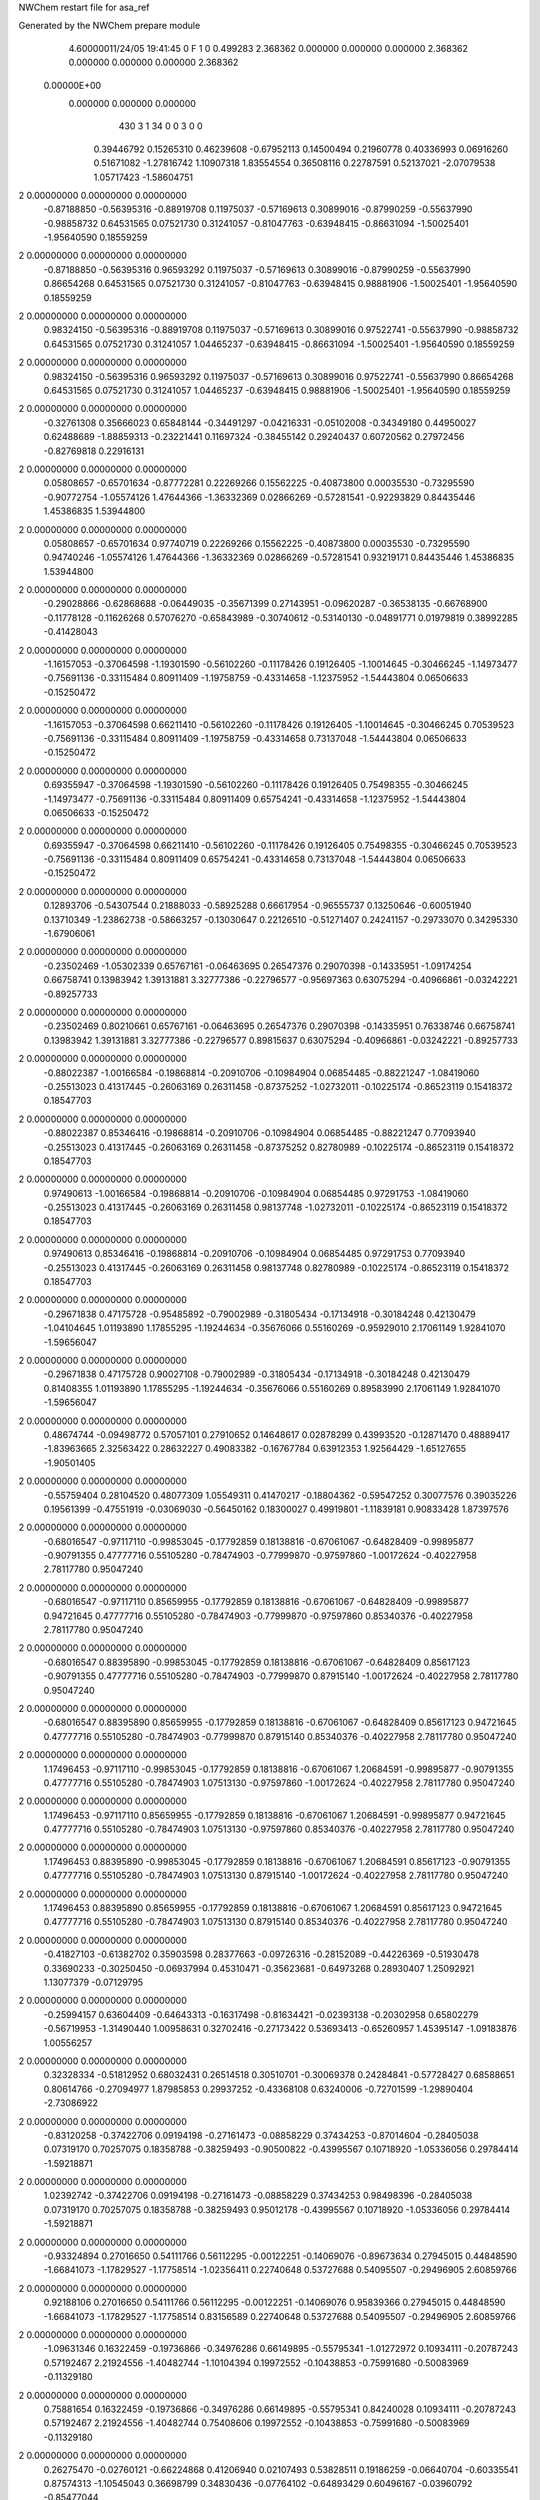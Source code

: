 NWChem restart file for asa_ref                                                 
                                                                                
Generated by the NWChem prepare module                                          
    4.60000011/24/05   19:41:45     0    F
    1    0    0.499283
    2.368362    0.000000    0.000000
    0.000000    2.368362    0.000000
    0.000000    0.000000    2.368362
 0.00000E+00
    0.000000    0.000000    0.000000
       430         3         1        34         0         0         3    0    0
     0.39446792   0.15265310   0.46239608  -0.67952113   0.14500494   0.21960778
     0.40336993   0.06916260   0.51671082  -1.27816742   1.10907318   1.83554554
     0.36508116   0.22787591   0.52137021  -2.07079538   1.05717423  -1.58604751
2    0.00000000   0.00000000   0.00000000
    -0.87188850  -0.56395316  -0.88919708   0.11975037  -0.57169613   0.30899016
    -0.87990259  -0.55637990  -0.98858732   0.64531565   0.07521730   0.31241057
    -0.81047763  -0.63948415  -0.86631094  -1.50025401  -1.95640590   0.18559259
2    0.00000000   0.00000000   0.00000000
    -0.87188850  -0.56395316   0.96593292   0.11975037  -0.57169613   0.30899016
    -0.87990259  -0.55637990   0.86654268   0.64531565   0.07521730   0.31241057
    -0.81047763  -0.63948415   0.98881906  -1.50025401  -1.95640590   0.18559259
2    0.00000000   0.00000000   0.00000000
     0.98324150  -0.56395316  -0.88919708   0.11975037  -0.57169613   0.30899016
     0.97522741  -0.55637990  -0.98858732   0.64531565   0.07521730   0.31241057
     1.04465237  -0.63948415  -0.86631094  -1.50025401  -1.95640590   0.18559259
2    0.00000000   0.00000000   0.00000000
     0.98324150  -0.56395316   0.96593292   0.11975037  -0.57169613   0.30899016
     0.97522741  -0.55637990   0.86654268   0.64531565   0.07521730   0.31241057
     1.04465237  -0.63948415   0.98881906  -1.50025401  -1.95640590   0.18559259
2    0.00000000   0.00000000   0.00000000
    -0.32761308   0.35666023   0.65848144  -0.34491297  -0.04216331  -0.05102008
    -0.34349180   0.44950027   0.62488689  -1.88859313  -0.23221441   0.11697324
    -0.38455142   0.29240437   0.60720562   0.27972456  -0.82769818   0.22916131
2    0.00000000   0.00000000   0.00000000
     0.05808657  -0.65701634  -0.87772281   0.22269266   0.15562225  -0.40873800
     0.00035530  -0.73295590  -0.90772754  -1.05574126   1.47644366  -1.36332369
     0.02866269  -0.57281541  -0.92293829   0.84435446   1.45386835   1.53944800
2    0.00000000   0.00000000   0.00000000
     0.05808657  -0.65701634   0.97740719   0.22269266   0.15562225  -0.40873800
     0.00035530  -0.73295590   0.94740246  -1.05574126   1.47644366  -1.36332369
     0.02866269  -0.57281541   0.93219171   0.84435446   1.45386835   1.53944800
2    0.00000000   0.00000000   0.00000000
    -0.29028866  -0.62868688  -0.06449035  -0.35671399   0.27143951  -0.09620287
    -0.36538135  -0.66768900  -0.11778128  -0.11626268   0.57076270  -0.65843989
    -0.30740612  -0.53140130  -0.04891771   0.01979819   0.38992285  -0.41428043
2    0.00000000   0.00000000   0.00000000
    -1.16157053  -0.37064598  -1.19301590  -0.56102260  -0.11178426   0.19126405
    -1.10014645  -0.30466245  -1.14973477  -0.75691136  -0.33115484   0.80911409
    -1.19758759  -0.43314658  -1.12375952  -1.54443804   0.06506633  -0.15250472
2    0.00000000   0.00000000   0.00000000
    -1.16157053  -0.37064598   0.66211410  -0.56102260  -0.11178426   0.19126405
    -1.10014645  -0.30466245   0.70539523  -0.75691136  -0.33115484   0.80911409
    -1.19758759  -0.43314658   0.73137048  -1.54443804   0.06506633  -0.15250472
2    0.00000000   0.00000000   0.00000000
     0.69355947  -0.37064598  -1.19301590  -0.56102260  -0.11178426   0.19126405
     0.75498355  -0.30466245  -1.14973477  -0.75691136  -0.33115484   0.80911409
     0.65754241  -0.43314658  -1.12375952  -1.54443804   0.06506633  -0.15250472
2    0.00000000   0.00000000   0.00000000
     0.69355947  -0.37064598   0.66211410  -0.56102260  -0.11178426   0.19126405
     0.75498355  -0.30466245   0.70539523  -0.75691136  -0.33115484   0.80911409
     0.65754241  -0.43314658   0.73137048  -1.54443804   0.06506633  -0.15250472
2    0.00000000   0.00000000   0.00000000
     0.12893706  -0.54307544   0.21888033  -0.58925288   0.66617954  -0.96555737
     0.13250646  -0.60051940   0.13710349  -1.23862738  -0.58663257  -0.13030647
     0.22126510  -0.51271407   0.24241157  -0.29733070   0.34295330  -1.67906061
2    0.00000000   0.00000000   0.00000000
    -0.23502469  -1.05302339   0.65767161  -0.06463695   0.26547376   0.29070398
    -0.14335951  -1.09174254   0.66758741   0.13983942   1.39131881   3.32777386
    -0.22796577  -0.95697363   0.63075294  -0.40966861  -0.03242221  -0.89257733
2    0.00000000   0.00000000   0.00000000
    -0.23502469   0.80210661   0.65767161  -0.06463695   0.26547376   0.29070398
    -0.14335951   0.76338746   0.66758741   0.13983942   1.39131881   3.32777386
    -0.22796577   0.89815637   0.63075294  -0.40966861  -0.03242221  -0.89257733
2    0.00000000   0.00000000   0.00000000
    -0.88022387  -1.00166584  -0.19868814  -0.20910706  -0.10984904   0.06854485
    -0.88221247  -1.08419060  -0.25513023   0.41317445  -0.26063169   0.26311458
    -0.87375252  -1.02732011  -0.10225174  -0.86523119   0.15418372   0.18547703
2    0.00000000   0.00000000   0.00000000
    -0.88022387   0.85346416  -0.19868814  -0.20910706  -0.10984904   0.06854485
    -0.88221247   0.77093940  -0.25513023   0.41317445  -0.26063169   0.26311458
    -0.87375252   0.82780989  -0.10225174  -0.86523119   0.15418372   0.18547703
2    0.00000000   0.00000000   0.00000000
     0.97490613  -1.00166584  -0.19868814  -0.20910706  -0.10984904   0.06854485
     0.97291753  -1.08419060  -0.25513023   0.41317445  -0.26063169   0.26311458
     0.98137748  -1.02732011  -0.10225174  -0.86523119   0.15418372   0.18547703
2    0.00000000   0.00000000   0.00000000
     0.97490613   0.85346416  -0.19868814  -0.20910706  -0.10984904   0.06854485
     0.97291753   0.77093940  -0.25513023   0.41317445  -0.26063169   0.26311458
     0.98137748   0.82780989  -0.10225174  -0.86523119   0.15418372   0.18547703
2    0.00000000   0.00000000   0.00000000
    -0.29671838   0.47175728  -0.95485892  -0.79002989  -0.31805434  -0.17134918
    -0.30184248   0.42130479  -1.04104645   1.01193890   1.17855295  -1.19244634
    -0.35676066   0.55160269  -0.95929010   2.17061149   1.92841070  -1.59656047
2    0.00000000   0.00000000   0.00000000
    -0.29671838   0.47175728   0.90027108  -0.79002989  -0.31805434  -0.17134918
    -0.30184248   0.42130479   0.81408355   1.01193890   1.17855295  -1.19244634
    -0.35676066   0.55160269   0.89583990   2.17061149   1.92841070  -1.59656047
2    0.00000000   0.00000000   0.00000000
     0.48674744  -0.09498772   0.57057101   0.27910652   0.14648617   0.02878299
     0.43993520  -0.12871470   0.48889417  -1.83963665   2.32563422   0.28632227
     0.49083382  -0.16767784   0.63912353   1.92564429  -1.65127655  -1.90501405
2    0.00000000   0.00000000   0.00000000
    -0.55759404   0.28104520   0.48077309   1.05549311   0.41470217  -0.18804362
    -0.59547252   0.30077576   0.39035226   0.19561399  -0.47551919  -0.03069030
    -0.56450162   0.18300027   0.49919801  -1.11839181   0.90833428   1.87397576
2    0.00000000   0.00000000   0.00000000
    -0.68016547  -0.97117110  -0.99853045  -0.17792859   0.18138816  -0.67061067
    -0.64828409  -0.99895877  -0.90791355   0.47777716   0.55105280  -0.78474903
    -0.77999870  -0.97597860  -1.00172624  -0.40227958   2.78117780   0.95047240
2    0.00000000   0.00000000   0.00000000
    -0.68016547  -0.97117110   0.85659955  -0.17792859   0.18138816  -0.67061067
    -0.64828409  -0.99895877   0.94721645   0.47777716   0.55105280  -0.78474903
    -0.77999870  -0.97597860   0.85340376  -0.40227958   2.78117780   0.95047240
2    0.00000000   0.00000000   0.00000000
    -0.68016547   0.88395890  -0.99853045  -0.17792859   0.18138816  -0.67061067
    -0.64828409   0.85617123  -0.90791355   0.47777716   0.55105280  -0.78474903
    -0.77999870   0.87915140  -1.00172624  -0.40227958   2.78117780   0.95047240
2    0.00000000   0.00000000   0.00000000
    -0.68016547   0.88395890   0.85659955  -0.17792859   0.18138816  -0.67061067
    -0.64828409   0.85617123   0.94721645   0.47777716   0.55105280  -0.78474903
    -0.77999870   0.87915140   0.85340376  -0.40227958   2.78117780   0.95047240
2    0.00000000   0.00000000   0.00000000
     1.17496453  -0.97117110  -0.99853045  -0.17792859   0.18138816  -0.67061067
     1.20684591  -0.99895877  -0.90791355   0.47777716   0.55105280  -0.78474903
     1.07513130  -0.97597860  -1.00172624  -0.40227958   2.78117780   0.95047240
2    0.00000000   0.00000000   0.00000000
     1.17496453  -0.97117110   0.85659955  -0.17792859   0.18138816  -0.67061067
     1.20684591  -0.99895877   0.94721645   0.47777716   0.55105280  -0.78474903
     1.07513130  -0.97597860   0.85340376  -0.40227958   2.78117780   0.95047240
2    0.00000000   0.00000000   0.00000000
     1.17496453   0.88395890  -0.99853045  -0.17792859   0.18138816  -0.67061067
     1.20684591   0.85617123  -0.90791355   0.47777716   0.55105280  -0.78474903
     1.07513130   0.87915140  -1.00172624  -0.40227958   2.78117780   0.95047240
2    0.00000000   0.00000000   0.00000000
     1.17496453   0.88395890   0.85659955  -0.17792859   0.18138816  -0.67061067
     1.20684591   0.85617123   0.94721645   0.47777716   0.55105280  -0.78474903
     1.07513130   0.87915140   0.85340376  -0.40227958   2.78117780   0.95047240
2    0.00000000   0.00000000   0.00000000
    -0.41827103  -0.61382702   0.35903598   0.28377663  -0.09726316  -0.28152089
    -0.44226369  -0.51930478   0.33690233  -0.30250450  -0.06937994   0.45310471
    -0.35623681  -0.64973268   0.28930407   1.25092921   1.13077379  -0.07129795
2    0.00000000   0.00000000   0.00000000
    -0.25994157   0.63604409  -0.64643313  -0.16317498  -0.81634421  -0.02393138
    -0.20302958   0.65802279  -0.56719953  -1.31490440   1.00958631   0.32702416
    -0.27173422   0.53693413  -0.65260957   1.45395147  -1.09183876   1.00556257
2    0.00000000   0.00000000   0.00000000
     0.32328334  -0.51812952   0.68032431   0.26514518   0.30510701  -0.30069378
     0.24284841  -0.57728427   0.68588651   0.80614766  -0.27094977   1.87985853
     0.29937252  -0.43368108   0.63240006  -0.72701599  -1.29890404  -2.73086922
2    0.00000000   0.00000000   0.00000000
    -0.83120258  -0.37422706   0.09194198  -0.27161473  -0.08858229   0.37434253
    -0.87014604  -0.28405038   0.07319170   0.70257075   0.18358788  -0.38259493
    -0.90500822  -0.43995567   0.10718920  -1.05336056   0.29784414  -1.59218871
2    0.00000000   0.00000000   0.00000000
     1.02392742  -0.37422706   0.09194198  -0.27161473  -0.08858229   0.37434253
     0.98498396  -0.28405038   0.07319170   0.70257075   0.18358788  -0.38259493
     0.95012178  -0.43995567   0.10718920  -1.05336056   0.29784414  -1.59218871
2    0.00000000   0.00000000   0.00000000
    -0.93324894   0.27016650   0.54111766   0.56112295  -0.00122251  -0.14069076
    -0.89673634   0.27945015   0.44848590  -1.66841073  -1.17829527  -1.17758514
    -1.02356411   0.22740648   0.53727688   0.54095507  -0.29496905   2.60859766
2    0.00000000   0.00000000   0.00000000
     0.92188106   0.27016650   0.54111766   0.56112295  -0.00122251  -0.14069076
     0.95839366   0.27945015   0.44848590  -1.66841073  -1.17829527  -1.17758514
     0.83156589   0.22740648   0.53727688   0.54095507  -0.29496905   2.60859766
2    0.00000000   0.00000000   0.00000000
    -1.09631346   0.16322459  -0.19736866  -0.34976286   0.66149895  -0.55795341
    -1.01272972   0.10934111  -0.20787243   0.57192467   2.21924556  -1.40482744
    -1.10104394   0.19972552  -0.10438853  -0.75991680  -0.50083969  -0.11329180
2    0.00000000   0.00000000   0.00000000
     0.75881654   0.16322459  -0.19736866  -0.34976286   0.66149895  -0.55795341
     0.84240028   0.10934111  -0.20787243   0.57192467   2.21924556  -1.40482744
     0.75408606   0.19972552  -0.10438853  -0.75991680  -0.50083969  -0.11329180
2    0.00000000   0.00000000   0.00000000
     0.26275470  -0.02760121  -0.66224868   0.41206940   0.02107493   0.53828511
     0.19186259  -0.06640704  -0.60335541   0.87574313  -1.10545043   0.36698799
     0.34830436  -0.07764102  -0.64893429   0.60496167  -0.03960792  -0.85477044
2    0.00000000   0.00000000   0.00000000
    -1.04473291   0.28081960   0.04776724   0.64116646   1.14522852   0.06730291
    -1.11351747   0.34443399   0.08272283   2.10402040   1.63263558   2.15521178
    -1.03365308   0.20500439   0.11202680  -0.48989172  -0.83414848  -1.99932909
2    0.00000000   0.00000000   0.00000000
     0.81039709   0.28081960   0.04776724   0.64116646   1.14522852   0.06730291
     0.74161253   0.34443399   0.08272283   2.10402040   1.63263558   2.15521178
     0.82147692   0.20500439   0.11202680  -0.48989172  -0.83414848  -1.99932909
2    0.00000000   0.00000000   0.00000000
    -0.61763925   0.51045814  -1.14081477   0.23870066   0.19868445   0.01019866
    -0.59177710   0.45006493  -1.21620581  -1.97745827  -0.20025973  -0.46558163
    -0.56654522   0.59614805  -1.14764394   2.18664092  -0.95409363  -0.26095917
2    0.00000000   0.00000000   0.00000000
    -0.61763925   0.51045814   0.71431523   0.23870066   0.19868445   0.01019866
    -0.59177710   0.45006493   0.63892419  -1.97745827  -0.20025973  -0.46558163
    -0.56654522   0.59614805   0.70748606   2.18664092  -0.95409363  -0.26095917
2    0.00000000   0.00000000   0.00000000
    -1.01602904  -0.45262486   0.44587617  -0.70853958  -0.21175413   0.02766479
    -0.93577482  -0.39433818   0.45860110  -2.04042191   1.37956287   1.37962374
    -1.08566759  -0.42880271   0.51357385  -1.82952780  -2.45393515  -0.28930615
2    0.00000000   0.00000000   0.00000000
     0.83910096  -0.45262486   0.44587617  -0.70853958  -0.21175413   0.02766479
     0.91935518  -0.39433818   0.45860110  -2.04042191   1.37956287   1.37962374
     0.76946241  -0.42880271   0.51357385  -1.82952780  -2.45393515  -0.28930615
2    0.00000000   0.00000000   0.00000000
     0.08515685  -0.93327955   0.01839372   0.07544046  -0.21242620  -0.80073245
     0.07004350  -0.96276964   0.11274371   1.31895995  -0.61927057  -0.71959738
     0.15434920  -0.99161465  -0.02414375  -0.22702476   0.18776477  -1.85763115
2    0.00000000   0.00000000   0.00000000
     0.08515685   0.92185045   0.01839372   0.07544046  -0.21242620  -0.80073245
     0.07004350   0.89236036   0.11274371   1.31895995  -0.61927057  -0.71959738
     0.15434920   0.86351535  -0.02414375  -0.22702476   0.18776477  -1.85763115
2    0.00000000   0.00000000   0.00000000
    -1.00153481  -0.30638158  -0.59075774  -0.04255118   0.42045332  -0.36116271
    -1.01567033  -0.20742403  -0.58800245  -0.96917594   0.25423862   2.46923668
    -1.08985191  -0.35249879  -0.59931882   0.17178283  -0.20863938   0.72222151
2    0.00000000   0.00000000   0.00000000
     0.85359519  -0.30638158  -0.59075774  -0.04255118   0.42045332  -0.36116271
     0.83945967  -0.20742403  -0.58800245  -0.96917594   0.25423862   2.46923668
     0.76527809  -0.35249879  -0.59931882   0.17178283  -0.20863938   0.72222151
2    0.00000000   0.00000000   0.00000000
    -0.93787494  -0.11706673   0.02892927  -0.33354683  -0.28217744   0.61487771
    -0.97593362  -0.04804913   0.09047687   0.63661198   2.10761419  -1.37872287
    -0.91052439  -0.07376730  -0.05696082   1.19902900  -3.00360666  -0.33103350
2    0.00000000   0.00000000   0.00000000
     0.91725506  -0.11706673   0.02892927  -0.33354683  -0.28217744   0.61487771
     0.87919638  -0.04804913   0.09047687   0.63661198   2.10761419  -1.37872287
     0.94460561  -0.07376730  -0.05696082   1.19902900  -3.00360666  -0.33103350
2    0.00000000   0.00000000   0.00000000
    -0.37222143   0.58678256   0.54558511   0.28863874   0.08491903  -0.20162424
    -0.33701550   0.54738627   0.46068237  -1.51837734   1.23872539  -1.52367289
    -0.30464652   0.64991501   0.58363673   2.58025003  -3.04287312   1.13934708
2    0.00000000   0.00000000   0.00000000
     0.49658988  -0.17596462  -0.34035361   0.87490060   0.11376037   0.08886668
     0.43919653  -0.16879181  -0.25877816   0.75754450  -0.24745607   0.03896007
     0.51867685  -0.08434823  -0.37379913  -0.74096205   0.25406506  -0.64119059
2    0.00000000   0.00000000   0.00000000
    -0.27079760  -0.36921741  -0.70519519  -0.28287134   0.16010235   0.02351532
    -0.18075601  -0.32873936  -0.68925659   0.43368794  -1.87533360   1.34562345
    -0.26190874  -0.44695469  -0.76746801  -0.96151346  -0.66402433   0.93954232
2    0.00000000   0.00000000   0.00000000
    -0.27079760  -0.36921741   1.14993481  -0.28287134   0.16010235   0.02351532
    -0.18075601  -0.32873936   1.16587341   0.43368794  -1.87533360   1.34562345
    -0.26190874  -0.44695469   1.08766199  -0.96151346  -0.66402433   0.93954232
2    0.00000000   0.00000000   0.00000000
    -0.83341279   0.45267304  -0.02753710  -0.01001794   0.08395038   0.71676112
    -0.90039475   0.38162479  -0.00596020   1.74696556  -1.34405211   1.60602749
    -0.74468597   0.41040816  -0.04600956   0.59260503   1.92202888  -0.75406873
2    0.00000000   0.00000000   0.00000000
     1.02171721   0.45267304  -0.02753710  -0.01001794   0.08395038   0.71676112
     0.95473525   0.38162479  -0.00596020   1.74696556  -1.34405211   1.60602749
     1.11044403   0.41040816  -0.04600956   0.59260503   1.92202888  -0.75406873
2    0.00000000   0.00000000   0.00000000
    -0.16823028  -0.11080107  -1.13388348  -0.08498832  -0.11418630  -0.47647838
    -0.09606111  -0.16149589  -1.08674914  -0.50535395  -0.57153747  -0.32038770
    -0.16590340  -0.01501356  -1.10525942  -1.84174065  -0.84580269   2.31387422
2    0.00000000   0.00000000   0.00000000
    -0.06871097  -0.85549964  -1.02756452  -0.09033290  -0.15733157   0.45683938
    -0.16717062  -0.84521806  -1.04170616  -0.25045481   2.13787887   2.85062159
    -0.05062139  -0.94158170  -0.97999724  -1.26561172   0.76822738   2.65298862
2    0.00000000   0.00000000   0.00000000
    -0.06871097  -0.85549964   0.82756548  -0.09033290  -0.15733157   0.45683938
    -0.16717062  -0.84521806   0.81342384  -0.25045481   2.13787887   2.85062159
    -0.05062139  -0.94158170   0.87513276  -1.26561172   0.76822738   2.65298862
2    0.00000000   0.00000000   0.00000000
    -0.06871097   0.99963036  -1.02756452  -0.09033290  -0.15733157   0.45683938
    -0.16717062   1.00991194  -1.04170616  -0.25045481   2.13787887   2.85062159
    -0.05062139   0.91354830  -0.97999724  -1.26561172   0.76822738   2.65298862
2    0.00000000   0.00000000   0.00000000
    -0.06871097   0.99963036   0.82756548  -0.09033290  -0.15733157   0.45683938
    -0.16717062   1.00991194   0.81342384  -0.25045481   2.13787887   2.85062159
    -0.05062139   0.91354830   0.87513276  -1.26561172   0.76822738   2.65298862
2    0.00000000   0.00000000   0.00000000
    -1.05156526  -0.03571483  -0.56885997  -0.10682421   0.00211222   0.16258940
    -1.10182426   0.01347778  -0.49776763  -1.34054135  -0.12528456  -0.60646029
    -0.99670161   0.02898711  -0.62180937  -1.84679623   0.60445706  -0.94790672
2    0.00000000   0.00000000   0.00000000
     0.80356474  -0.03571483  -0.56885997  -0.10682421   0.00211222   0.16258940
     0.75330574   0.01347778  -0.49776763  -1.34054135  -0.12528456  -0.60646029
     0.85842839   0.02898711  -0.62180937  -1.84679623   0.60445706  -0.94790672
2    0.00000000   0.00000000   0.00000000
     0.33723907  -0.18431504   0.35594467   0.82142291   0.01706013  -0.38583704
     0.36486879  -0.27182303   0.31620867   0.70990586   0.07609598  -0.59413557
     0.31118243  -0.12120924   0.28287819  -1.08798003  -0.45104500  -0.13608065
2    0.00000000   0.00000000   0.00000000
    -0.09856745  -0.53868076   0.59686973  -0.27581716  -0.70471405  -0.16147269
    -0.07338683  -0.48807811   0.51437544   3.50818244  -1.27689715   0.55073210
    -0.18347102  -0.58894512   0.58059462  -0.54136763   0.58909822  -3.08885731
2    0.00000000   0.00000000   0.00000000
     0.49678919   0.66074122  -0.45693173  -0.07128569  -0.81420390  -0.26894996
     0.53155627   0.56732487  -0.44889214  -0.52359905  -1.06551839  -1.16634931
     0.39889966   0.66180709  -0.43652329  -0.18547590  -0.63420750  -0.81757875
2    0.00000000   0.00000000   0.00000000
    -0.60153887   0.53842591  -0.40849559   0.07136535  -0.27042975   0.41091956
    -0.68191096   0.50139676  -0.45506994   0.56641932  -1.54260312   0.54785858
    -0.57319373   0.62327646  -0.45318271  -0.47294278  -0.58542327  -0.54713153
2    0.00000000   0.00000000   0.00000000
    -0.00819551  -0.83813709  -0.46152430   0.07777182   0.51931408   0.35848989
    -0.04346390  -0.92714838  -0.49038833  -2.20686337   2.21090008  -2.33185990
    -0.06196255  -0.80437702  -0.38426265  -0.64917673   0.63488583  -0.19242921
2    0.00000000   0.00000000   0.00000000
    -0.00819551   1.01699291  -0.46152430   0.07777182   0.51931408   0.35848989
    -0.04346390   0.92798162  -0.49038833  -2.20686337   2.21090008  -2.33185990
    -0.06196255   1.05075298  -0.38426265  -0.64917673   0.63488583  -0.19242921
2    0.00000000   0.00000000   0.00000000
    -1.06804118  -1.09219992   0.30838255  -0.09708801   0.23550671   0.26678505
    -1.16446375  -1.07601250   0.28739075   0.22602358  -0.39765691  -1.82154207
    -1.01864770  -1.00525353   0.30760220  -0.88635531   0.74786488   2.78030744
2    0.00000000   0.00000000   0.00000000
    -1.06804118   0.76293008   0.30838255  -0.09708801   0.23550671   0.26678505
    -1.16446375   0.77911750   0.28739075   0.22602358  -0.39765691  -1.82154207
    -1.01864770   0.84987647   0.30760220  -0.88635531   0.74786488   2.78030744
2    0.00000000   0.00000000   0.00000000
     0.78708882  -1.09219992   0.30838255  -0.09708801   0.23550671   0.26678505
     0.69066625  -1.07601250   0.28739075   0.22602358  -0.39765691  -1.82154207
     0.83648230  -1.00525353   0.30760220  -0.88635531   0.74786488   2.78030744
2    0.00000000   0.00000000   0.00000000
     0.78708882   0.76293008   0.30838255  -0.09708801   0.23550671   0.26678505
     0.69066625   0.77911750   0.28739075   0.22602358  -0.39765691  -1.82154207
     0.83648230   0.84987647   0.30760220  -0.88635531   0.74786488   2.78030744
2    0.00000000   0.00000000   0.00000000
    -0.61351847   0.32166065  -0.11337703   0.49233815   0.04852781   0.26303278
    -0.56692273   0.23341801  -0.11986345   1.67352085   0.60912767   0.95315237
    -0.59463006   0.37550781  -0.19549714  -0.00744424  -0.22983876  -0.03699099
2    0.00000000   0.00000000   0.00000000
     0.25580025   0.10735016  -1.00847000   0.12667031  -0.21826589   0.30982871
     0.19785401   0.12331322  -0.92854870  -1.60859770   0.41872786  -1.04272008
     0.28162333   0.01081552  -1.01224235  -1.39725376  -0.64994741   0.58242040
2    0.00000000   0.00000000   0.00000000
     0.25580025   0.10735016   0.84666000   0.12667031  -0.21826589   0.30982871
     0.19785401   0.12331322   0.92658130  -1.60859770   0.41872786  -1.04272008
     0.28162333   0.01081552   0.84288765  -1.39725376  -0.64994741   0.58242040
2    0.00000000   0.00000000   0.00000000
     0.53518244   0.45224254   0.48175018   0.45454823  -0.33878646  -0.37785796
     0.47088450   0.49812716   0.42042828   0.34366106   0.35865596   0.25296662
     0.48840242   0.37798798   0.52968648   0.81916276  -1.60956212  -1.94660311
2    0.00000000   0.00000000   0.00000000
     0.31278707  -0.92680178   0.61246623  -0.40332373   0.75503664   0.07280312
     0.38468812  -0.95411472   0.67637432  -0.83696156   0.21260217   0.33315461
     0.26489230  -0.84668523   0.64834698   0.42944146   1.45887041  -0.36788135
2    0.00000000   0.00000000   0.00000000
     0.31278707   0.92832822   0.61246623  -0.40332373   0.75503664   0.07280312
     0.38468812   0.90101528   0.67637432  -0.83696156   0.21260217   0.33315461
     0.26489230   1.00844477   0.64834698   0.42944146   1.45887041  -0.36788135
2    0.00000000   0.00000000   0.00000000
    -1.03409814   0.06219267   0.21915374   0.37468771  -0.69002153   0.29134576
    -0.99034555   0.04693214   0.30776992  -2.04828206  -1.30313012   1.42455037
    -1.12495494   0.10156418   0.23311530   0.32895810   0.08161746  -1.97665072
2    0.00000000   0.00000000   0.00000000
     0.82103186   0.06219267   0.21915374   0.37468771  -0.69002153   0.29134576
     0.86478445   0.04693214   0.30776992  -2.04828206  -1.30313012   1.42455037
     0.73017506   0.10156418   0.23311530   0.32895810   0.08161746  -1.97665072
2    0.00000000   0.00000000   0.00000000
    -0.63442197   0.27338557  -0.68811169  -0.50997511   0.11032238  -0.05935149
    -0.67642723   0.30444205  -0.60284121   0.90126174  -1.79385917   1.37435761
    -0.63218688   0.34887351  -0.75365995  -2.08131971   1.46103496   1.39374402
2    0.00000000   0.00000000   0.00000000
    -0.63442197   0.27338557   1.16701831  -0.50997511   0.11032238  -0.05935149
    -0.67642723   0.30444205   1.25228879   0.90126174  -1.79385917   1.37435761
    -0.63218688   0.34887351   1.10147005  -2.08131971   1.46103496   1.39374402
2    0.00000000   0.00000000   0.00000000
    -0.64184954   0.45910725  -0.86611771  -0.40232518   0.26780554   0.52520168
    -0.67269900   0.53889271  -0.81432397   1.30781076   1.89753420  -0.89341309
    -0.63768946   0.48200242  -0.96337256   0.85081500  -1.31243634   0.18528787
2    0.00000000   0.00000000   0.00000000
    -0.64184954   0.45910725   0.98901229  -0.40232518   0.26780554   0.52520168
    -0.67269900   0.53889271   1.04080603   1.30781076   1.89753420  -0.89341309
    -0.63768946   0.48200242   0.89175744   0.85081500  -1.31243634   0.18528787
2    0.00000000   0.00000000   0.00000000
     0.48869307   0.34523627  -0.17755515   0.04180484  -0.16785478  -0.34986543
     0.46799943   0.26330163  -0.12409031   2.47704620  -0.19535433   0.61472443
     0.52917329   0.41462354  -0.11800048   5.50588109  -1.22672913  -2.53019817
2    0.00000000   0.00000000   0.00000000
     0.04045719  -1.15590908   0.64699765   0.18831931   0.27162309  -0.03901374
     0.05847981  -1.17160510   0.74409976   1.34628768   2.10138735   0.06603427
     0.12693681  -1.14154492   0.59888376  -0.38171142  -0.56984993  -1.34321251
2    0.00000000   0.00000000   0.00000000
     0.04045719   0.69922092   0.64699765   0.18831931   0.27162309  -0.03901374
     0.05847981   0.68352490   0.74409976   1.34628768   2.10138735   0.06603427
     0.12693681   0.71358508   0.59888376  -0.38171142  -0.56984993  -1.34321251
2    0.00000000   0.00000000   0.00000000
     0.29593649  -1.10004517   0.36675532   0.22762709  -0.26987989   0.26436149
     0.35378652  -1.16597739   0.31873121  -0.35505672   0.20363688  -1.11326058
     0.34951640  -1.05389352   0.43746047   1.33540556  -0.36673936  -0.49901720
2    0.00000000   0.00000000   0.00000000
     0.29593649   0.75508483   0.36675532   0.22762709  -0.26987989   0.26436149
     0.35378652   0.68915261   0.31873121  -0.35505672   0.20363688  -1.11326058
     0.34951640   0.80123648   0.43746047   1.33540556  -0.36673936  -0.49901720
2    0.00000000   0.00000000   0.00000000
    -0.64376573  -0.72191197   0.23974873  -0.03164536  -0.17356435  -0.40722993
    -0.65356790  -0.65409805   0.16691200  -1.05644056   1.52445165   1.26539833
    -0.56072811  -0.70289175   0.29212225  -0.49976777   0.00783731   0.27595616
2    0.00000000   0.00000000   0.00000000
    -0.64376573   1.13321803   0.23974873  -0.03164536  -0.17356435  -0.40722993
    -0.65356790   1.20103195   0.16691200  -1.05644056   1.52445165   1.26539833
    -0.56072811   1.15223825   0.29212225  -0.49976777   0.00783731   0.27595616
2    0.00000000   0.00000000   0.00000000
    -0.45196631  -0.94096522   0.15068478   0.30895508  -0.08352693  -0.20496051
    -0.48575315  -0.91046567   0.23972538   0.91886641   1.53960800  -0.51209527
    -0.51141895  -1.01320343   0.11537155  -0.16281636  -0.46649197   1.33395326
2    0.00000000   0.00000000   0.00000000
    -0.45196631   0.91416478   0.15068478   0.30895508  -0.08352693  -0.20496051
    -0.48575315   0.94466433   0.23972538   0.91886641   1.53960800  -0.51209527
    -0.51141895   0.84192657   0.11537155  -0.16281636  -0.46649197   1.33395326
2    0.00000000   0.00000000   0.00000000
    -0.52596897  -1.01276653   0.48082231   0.33647489   0.30165442  -0.25790848
    -0.45819842  -1.07775638   0.51522394   0.91540836   1.06514487   0.05875274
    -0.60283433  -1.06270532   0.44084940   0.56343622  -0.57933934   0.39068397
2    0.00000000   0.00000000   0.00000000
    -0.52596897   0.84236347   0.48082231   0.33647489   0.30165442  -0.25790848
    -0.45819842   0.77737362   0.51522394   0.91540836   1.06514487   0.05875274
    -0.60283433   0.79242468   0.44084940   0.56343622  -0.57933934   0.39068397
2    0.00000000   0.00000000   0.00000000
    -0.68623644  -1.11011732  -0.74594992   0.30580495   0.36870707   0.66712031
    -0.77247619  -1.09271525  -0.69841177   0.55965860  -1.96692547   2.06112826
    -0.61070591  -1.10641976  -0.68051700   1.17878829   1.48715418  -0.38002310
2    0.00000000   0.00000000   0.00000000
    -0.68623644  -1.11011732   1.10918008   0.30580495   0.36870707   0.66712031
    -0.77247619  -1.09271525   1.15671823   0.55965860  -1.96692547   2.06112826
    -0.61070591  -1.10641976   1.17461300   1.17878829   1.48715418  -0.38002310
2    0.00000000   0.00000000   0.00000000
    -0.68623644   0.74501268  -0.74594992   0.30580495   0.36870707   0.66712031
    -0.77247619   0.76241475  -0.69841177   0.55965860  -1.96692547   2.06112826
    -0.61070591   0.74871024  -0.68051700   1.17878829   1.48715418  -0.38002310
2    0.00000000   0.00000000   0.00000000
    -0.68623644   0.74501268   1.10918008   0.30580495   0.36870707   0.66712031
    -0.77247619   0.76241475   1.15671823   0.55965860  -1.96692547   2.06112826
    -0.61070591   0.74871024   1.17461300   1.17878829   1.48715418  -0.38002310
2    0.00000000   0.00000000   0.00000000
     1.16889356  -1.11011732  -0.74594992   0.30580495   0.36870707   0.66712031
     1.08265381  -1.09271525  -0.69841177   0.55965860  -1.96692547   2.06112826
     1.24442409  -1.10641976  -0.68051700   1.17878829   1.48715418  -0.38002310
2    0.00000000   0.00000000   0.00000000
     1.16889356  -1.11011732   1.10918008   0.30580495   0.36870707   0.66712031
     1.08265381  -1.09271525   1.15671823   0.55965860  -1.96692547   2.06112826
     1.24442409  -1.10641976   1.17461300   1.17878829   1.48715418  -0.38002310
2    0.00000000   0.00000000   0.00000000
     1.16889356   0.74501268  -0.74594992   0.30580495   0.36870707   0.66712031
     1.08265381   0.76241475  -0.69841177   0.55965860  -1.96692547   2.06112826
     1.24442409   0.74871024  -0.68051700   1.17878829   1.48715418  -0.38002310
2    0.00000000   0.00000000   0.00000000
     1.16889356   0.74501268   1.10918008   0.30580495   0.36870707   0.66712031
     1.08265381   0.76241475   1.15671823   0.55965860  -1.96692547   2.06112826
     1.24442409   0.74871024   1.17461300   1.17878829   1.48715418  -0.38002310
2    0.00000000   0.00000000   0.00000000
    -0.31746278  -0.07130225  -0.58139935   0.19067473  -0.21468129   0.46072274
    -0.36841290   0.00707352  -0.54588423  -1.76383245  -1.05785748  -0.40805886
    -0.26455262  -0.11299664  -0.50749338  -0.13175341   0.86584589   1.31467278
2    0.00000000   0.00000000   0.00000000
    -0.04231193  -0.61860505  -0.63682557  -0.30136422   0.50097395  -1.05908054
    -0.00459214  -0.64172813  -0.72650578   0.09694558  -1.32965933  -0.44123802
    -0.02283565  -0.69251745  -0.57234587  -2.98479922   0.53255649  -0.15008572
2    0.00000000   0.00000000   0.00000000
    -0.62821123  -0.16647245  -0.62431886  -0.26520861   0.24008347   0.05622736
    -0.67104179  -0.24869231  -0.58682969   0.16839298  -0.10107220  -0.19172246
    -0.53487802  -0.18768904  -0.65328037  -0.17720755   0.80215947  -0.07783818
2    0.00000000   0.00000000   0.00000000
    -0.81352499  -0.35210624  -0.42305858   0.07107441  -0.20002130  -0.12751798
    -0.80809586  -0.44852363  -0.39709303  -0.95383909  -0.24203263  -0.04883816
    -0.88489054  -0.34008036  -0.49206826  -1.65733639   0.89774039   1.79406839
2    0.00000000   0.00000000   0.00000000
     1.04160501  -0.35210624  -0.42305858   0.07107441  -0.20002130  -0.12751798
     1.04703414  -0.44852363  -0.39709303  -0.95383909  -0.24203263  -0.04883816
     0.97023946  -0.34008036  -0.49206826  -1.65733639   0.89774039   1.79406839
2    0.00000000   0.00000000   0.00000000
     0.46059303  -0.72934348   0.43988328  -0.12956175  -0.29949181   0.28616321
     0.50541523  -0.69872852   0.52386955  -0.28795234   0.47672524   0.09170608
     0.38090365  -0.78515640   0.46300298  -1.46479106   1.72431900   0.70036863
2    0.00000000   0.00000000   0.00000000
     0.46059303   1.12578652   0.43988328  -0.12956175  -0.29949181   0.28616321
     0.50541523   1.15640148   0.52386955  -0.28795234   0.47672524   0.09170608
     0.38090365   1.06997360   0.46300298  -1.46479106   1.72431900   0.70036863
2    0.00000000   0.00000000   0.00000000
    -0.36060872  -0.25700073  -1.07486257   0.11480002  -0.83849614  -0.00885865
    -0.38783272  -0.24093815  -0.97998978   0.19577601   0.02843257  -0.12832834
    -0.28186208  -0.19954945  -1.09718560  -1.80654968   1.29870814  -1.52253948
2    0.00000000   0.00000000   0.00000000
    -0.36060872  -0.25700073   0.78026743   0.11480002  -0.83849614  -0.00885865
    -0.38783272  -0.24093815   0.87514022   0.19577601   0.02843257  -0.12832834
    -0.28186208  -0.19954945   0.75794440  -1.80654968   1.29870814  -1.52253948
2    0.00000000   0.00000000   0.00000000
    -0.32633217  -0.58462662  -0.92582540   0.38296763   0.21803560  -0.71004896
    -0.41963990  -0.54921226  -0.93210961   0.22746649   0.22188260   1.29781329
    -0.26399016  -0.52324486  -0.97425837  -0.40561305   1.20948435  -0.48566509
2    0.00000000   0.00000000   0.00000000
    -0.32633217  -0.58462662   0.92930460   0.38296763   0.21803560  -0.71004896
    -0.41963990  -0.54921226   0.92302039   0.22746649   0.22188260   1.29781329
    -0.26399016  -0.52324486   0.88087163  -0.40561305   1.20948435  -0.48566509
2    0.00000000   0.00000000   0.00000000
     0.34075416   0.18188096  -0.42599779  -0.37150266  -0.29111456  -0.40571549
     0.27697468   0.13611946  -0.48794990   0.54551135   0.11731232  -1.67255233
     0.36681502   0.27047140  -0.46437183   1.18885194  -0.58355298  -0.05559531
2    0.00000000   0.00000000   0.00000000
     0.04492717  -0.20495561  -0.98175865  -0.14109975  -0.12465140   0.54675246
     0.03448286  -0.21738823  -0.88308572   0.33004961   1.87129460   0.86994916
     0.13195186  -0.15946135  -1.00065245   0.48915927  -1.87705459  -0.91847571
2    0.00000000   0.00000000   0.00000000
     0.04492717  -0.20495561   0.87337135  -0.14109975  -0.12465140   0.54675246
     0.03448286  -0.21738823   0.97204428   0.33004961   1.87129460   0.86994916
     0.13195186  -0.15946135   0.85447755   0.48915927  -1.87705459  -0.91847571
2    0.00000000   0.00000000   0.00000000
    -0.03591915  -0.76830525   0.32800225  -0.22180957   0.40849517   0.34223770
    -0.02724223  -0.67507928   0.36312531  -0.18326325   0.46015935   0.19594840
    -0.10904259  -0.77164533   0.25987144   1.06381954   0.75371747  -1.08242680
2    0.00000000   0.00000000   0.00000000
    -0.03591915   1.08682475   0.32800225  -0.22180957   0.40849517   0.34223770
    -0.02724223   1.18005072   0.36312531  -0.18326325   0.46015935   0.19594840
    -0.10904259   1.08348467   0.25987144   1.06381954   0.75371747  -1.08242680
2    0.00000000   0.00000000   0.00000000
     0.55942668  -1.05071151  -1.12516480  -0.52617288   0.18217621   0.09354552
     0.62664761  -0.97673186  -1.12805579  -0.59110256   0.25213249   0.36010618
     0.60273530  -1.13629983  -1.15343145  -0.70571231   0.51095818  -1.20957026
2    0.00000000   0.00000000   0.00000000
     0.55942668  -1.05071151   0.72996520  -0.52617288   0.18217621   0.09354552
     0.62664761  -0.97673186   0.72707421  -0.59110256   0.25213249   0.36010618
     0.60273530  -1.13629983   0.70169855  -0.70571231   0.51095818  -1.20957026
2    0.00000000   0.00000000   0.00000000
     0.55942668   0.80441849  -1.12516480  -0.52617288   0.18217621   0.09354552
     0.62664761   0.87839814  -1.12805579  -0.59110256   0.25213249   0.36010618
     0.60273530   0.71883017  -1.15343145  -0.70571231   0.51095818  -1.20957026
2    0.00000000   0.00000000   0.00000000
     0.55942668   0.80441849   0.72996520  -0.52617288   0.18217621   0.09354552
     0.62664761   0.87839814   0.72707421  -0.59110256   0.25213249   0.36010618
     0.60273530   0.71883017   0.70169855  -0.70571231   0.51095818  -1.20957026
2    0.00000000   0.00000000   0.00000000
    -0.94212912  -0.02343836   0.49409761  -0.00143520  -0.28398394  -0.28021909
    -0.88880333  -0.06927976   0.56519561   2.33562751   0.82759962  -1.26249693
    -1.01349783   0.03225781   0.53657636   1.06209257  -0.00648844   1.18217118
2    0.00000000   0.00000000   0.00000000
     0.91300088  -0.02343836   0.49409761  -0.00143520  -0.28398394  -0.28021909
     0.96632667  -0.06927976   0.56519561   2.33562751   0.82759962  -1.26249693
     0.84163217   0.03225781   0.53657636   1.06209257  -0.00648844   1.18217118
2    0.00000000   0.00000000   0.00000000
     0.50218696  -0.69529249  -1.12158985   0.24423656  -0.35951877  -0.05506100
     0.42748351  -0.62903000  -1.12694504   1.30193345   1.11578621   2.51883022
     0.46755498  -0.78178889  -1.08527183  -0.49167348  -0.15232659  -0.25475419
2    0.00000000   0.00000000   0.00000000
     0.50218696  -0.69529249   0.73354015   0.24423656  -0.35951877  -0.05506100
     0.42748351  -0.62903000   0.72818496   1.30193345   1.11578621   2.51883022
     0.46755498  -0.78178889   0.76985817  -0.49167348  -0.15232659  -0.25475419
2    0.00000000   0.00000000   0.00000000
     0.50218696   1.15983751  -1.12158985   0.24423656  -0.35951877  -0.05506100
     0.42748351   1.22610000  -1.12694504   1.30193345   1.11578621   2.51883022
     0.46755498   1.07334111  -1.08527183  -0.49167348  -0.15232659  -0.25475419
2    0.00000000   0.00000000   0.00000000
     0.50218696   1.15983751   0.73354015   0.24423656  -0.35951877  -0.05506100
     0.42748351   1.22610000   0.72818496   1.30193345   1.11578621   2.51883022
     0.46755498   1.07334111   0.76985817  -0.49167348  -0.15232659  -0.25475419
2    0.00000000   0.00000000   0.00000000
    -0.15082678   0.04558409  -0.81264187  -0.18379671  -0.10797917  -0.37009950
    -0.22469842   0.03413791  -0.74621925  -0.53549778   2.06411093  -0.35049145
    -0.18968379   0.06305059  -0.90311316   0.30202913  -2.29651752  -1.03147415
2    0.00000000   0.00000000   0.00000000
    -0.15082678   0.04558409   1.04248813  -0.18379671  -0.10797917  -0.37009950
    -0.22469842   0.03413791   1.10891075  -0.53549778   2.06411093  -0.35049145
    -0.18968379   0.06305059   0.95201684   0.30202913  -2.29651752  -1.03147415
2    0.00000000   0.00000000   0.00000000
    -0.07611074  -0.68811310  -0.23116817  -0.11749252  -0.35728188  -0.55643051
    -0.15832864  -0.67071218  -0.17697014   1.00663050   1.64240561   0.56702206
     0.00495537  -0.67377430  -0.17439949   1.03298780  -1.72451445  -1.81197890
2    0.00000000   0.00000000   0.00000000
    -0.07611074   1.16701690  -0.23116817  -0.11749252  -0.35728188  -0.55643051
    -0.15832864   1.18441782  -0.17697014   1.00663050   1.64240561   0.56702206
     0.00495537   1.18135570  -0.17439949   1.03298780  -1.72451445  -1.81197890
2    0.00000000   0.00000000   0.00000000
    -0.39052951   0.55528356   0.21715155   0.23549691  -0.47263411   1.05683593
    -0.29420889   0.58203491   0.21456248   0.18165682  -0.26005047   1.23492504
    -0.43704408   0.59007547   0.13575181   0.36520061  -0.79256619   0.84496557
2    0.00000000   0.00000000   0.00000000
    -0.58853847  -0.49352791  -0.93464425  -0.41797763  -0.22083204  -0.38965675
    -0.59684428  -0.50617406  -1.03349306  -0.30321963  -2.05954132  -0.18145247
    -0.66546815  -0.53794465  -0.88872064  -0.93212791   1.35996367   0.31344978
2    0.00000000   0.00000000   0.00000000
    -0.58853847  -0.49352791   0.92048575  -0.41797763  -0.22083204  -0.38965675
    -0.59684428  -0.50617406   0.82163694  -0.30321963  -2.05954132  -0.18145247
    -0.66546815  -0.53794465   0.96640936  -0.93212791   1.35996367   0.31344978
2    0.00000000   0.00000000   0.00000000
    -1.12429616   0.51616100   0.25551503   0.26131740  -0.01009610  -1.03278618
    -1.17383251   0.46163212   0.32313715  -3.07342801  -0.08823388  -3.41443892
    -1.10473415   0.60661233   0.29340809   2.09785769  -1.37904987   1.43651603
2    0.00000000   0.00000000   0.00000000
     0.73083384   0.51616100   0.25551503   0.26131740  -0.01009610  -1.03278618
     0.68129749   0.46163212   0.32313715  -3.07342801  -0.08823388  -3.41443892
     0.75039585   0.60661233   0.29340809   2.09785769  -1.37904987   1.43651603
2    0.00000000   0.00000000   0.00000000
    -0.60216576  -0.31609358  -0.26037588   0.06907113  -0.07694974   0.20267650
    -0.70116945  -0.30883717  -0.27244301  -0.15358052  -0.52526949   1.66127543
    -0.56044602  -0.34831881  -0.34535234  -1.20516733  -1.30773706   0.02517441
2    0.00000000   0.00000000   0.00000000
    -0.73303435  -0.82748130  -0.35664644  -0.07193834  -0.18763437   0.42866617
    -0.63535306  -0.84863974  -0.35991557  -0.25164038  -0.81492277  -1.53690991
    -0.77960487  -0.89374297  -0.29799000   0.62541339  -0.08985160   1.10087096
2    0.00000000   0.00000000   0.00000000
    -0.73303435   1.02764870  -0.35664644  -0.07193834  -0.18763437   0.42866617
    -0.63535306   1.00649026  -0.35991557  -0.25164038  -0.81492277  -1.53690991
    -0.77960487   0.96138703  -0.29799000   0.62541339  -0.08985160   1.10087096
2    0.00000000   0.00000000   0.00000000
     1.12209565  -0.82748130  -0.35664644  -0.07193834  -0.18763437   0.42866617
     1.21977694  -0.84863974  -0.35991557  -0.25164038  -0.81492277  -1.53690991
     1.07552513  -0.89374297  -0.29799000   0.62541339  -0.08985160   1.10087096
2    0.00000000   0.00000000   0.00000000
     1.12209565   1.02764870  -0.35664644  -0.07193834  -0.18763437   0.42866617
     1.21977694   1.00649026  -0.35991557  -0.25164038  -0.81492277  -1.53690991
     1.07552513   0.96138703  -0.29799000   0.62541339  -0.08985160   1.10087096
2    0.00000000   0.00000000   0.00000000
    -0.46311022   0.01922123   0.16465803  -0.38316450   0.29028205  -0.34805785
    -0.55379286   0.00678299   0.20493145  -0.29883401  -2.37073549  -0.88839008
    -0.42586133   0.10761480   0.19292635  -2.70104293   0.96511252   0.71926014
2    0.00000000   0.00000000   0.00000000
    -0.47237138  -0.83633277  -0.33303812  -0.63231737   0.21794302  -0.20488144
    -0.40915233  -0.78308147  -0.38932001   0.39948400  -1.09681309  -0.31478539
    -0.47353170  -0.79943088  -0.24010317   0.12953428   0.39057538  -0.26061726
2    0.00000000   0.00000000   0.00000000
    -0.47237138   1.01879723  -0.33303812  -0.63231737   0.21794302  -0.20488144
    -0.40915233   1.07204853  -0.38932001   0.39948400  -1.09681309  -0.31478539
    -0.47353170   1.05569912  -0.24010317   0.12953428   0.39057538  -0.26061726
2    0.00000000   0.00000000   0.00000000
    -1.11003096  -0.84669815  -1.14882780  -0.31772411   0.57467451  -0.32083327
    -1.06720353  -0.81799641  -1.23451340  -0.42604588   0.52027890  -0.39331180
    -1.16032256  -0.76985404  -1.10925841  -2.21477076  -0.02832656  -1.49344949
2    0.00000000   0.00000000   0.00000000
    -1.11003096  -0.84669815   0.70630220  -0.31772411   0.57467451  -0.32083327
    -1.06720353  -0.81799641   0.62061660  -0.42604588   0.52027890  -0.39331180
    -1.16032256  -0.76985404   0.74587159  -2.21477076  -0.02832656  -1.49344949
2    0.00000000   0.00000000   0.00000000
    -1.11003096   1.00843185  -1.14882780  -0.31772411   0.57467451  -0.32083327
    -1.06720353   1.03713359  -1.23451340  -0.42604588   0.52027890  -0.39331180
    -1.16032256   1.08527596  -1.10925841  -2.21477076  -0.02832656  -1.49344949
2    0.00000000   0.00000000   0.00000000
    -1.11003096   1.00843185   0.70630220  -0.31772411   0.57467451  -0.32083327
    -1.06720353   1.03713359   0.62061660  -0.42604588   0.52027890  -0.39331180
    -1.16032256   1.08527596   0.74587159  -2.21477076  -0.02832656  -1.49344949
2    0.00000000   0.00000000   0.00000000
     0.74509904  -0.84669815  -1.14882780  -0.31772411   0.57467451  -0.32083327
     0.78792647  -0.81799641  -1.23451340  -0.42604588   0.52027890  -0.39331180
     0.69480744  -0.76985404  -1.10925841  -2.21477076  -0.02832656  -1.49344949
2    0.00000000   0.00000000   0.00000000
     0.74509904  -0.84669815   0.70630220  -0.31772411   0.57467451  -0.32083327
     0.78792647  -0.81799641   0.62061660  -0.42604588   0.52027890  -0.39331180
     0.69480744  -0.76985404   0.74587159  -2.21477076  -0.02832656  -1.49344949
2    0.00000000   0.00000000   0.00000000
     0.74509904   1.00843185  -1.14882780  -0.31772411   0.57467451  -0.32083327
     0.78792647   1.03713359  -1.23451340  -0.42604588   0.52027890  -0.39331180
     0.69480744   1.08527596  -1.10925841  -2.21477076  -0.02832656  -1.49344949
2    0.00000000   0.00000000   0.00000000
     0.74509904   1.00843185   0.70630220  -0.31772411   0.57467451  -0.32083327
     0.78792647   1.03713359   0.62061660  -0.42604588   0.52027890  -0.39331180
     0.69480744   1.08527596   0.74587159  -2.21477076  -0.02832656  -1.49344949
2    0.00000000   0.00000000   0.00000000
    -0.48216666   0.11461625  -0.44612594  -0.08948195  -0.06116883   0.08268071
    -0.44248532   0.20629507  -0.44161076   0.80529539  -0.47585398   0.80437889
    -0.57486280   0.12014655  -0.48323174   1.10255723   0.77680502  -2.92046804
2    0.00000000   0.00000000   0.00000000
    -0.51421835  -1.08879773  -0.51442286  -0.51345966   0.46900838  -0.65442144
    -0.49637533  -1.00976422  -0.45581116  -0.38952086   1.04887475  -1.46544787
    -0.42860979  -1.11958446  -0.55593612  -0.41004420  -0.67194640   0.37638190
2    0.00000000   0.00000000   0.00000000
    -0.51421835   0.76633227  -0.51442286  -0.51345966   0.46900838  -0.65442144
    -0.49637533   0.84536578  -0.45581116  -0.38952086   1.04887475  -1.46544787
    -0.42860979   0.73554554  -0.55593612  -0.41004420  -0.67194640   0.37638190
2    0.00000000   0.00000000   0.00000000
    -0.32923219   0.26603381   0.25965366   0.35616245   0.07017329   0.19536942
    -0.25302716   0.24280870   0.19921041   0.29028285  -0.27285373   0.24308921
    -0.37166994   0.35112468   0.22869269   2.37807741   1.67029504   1.67871509
0    0.00000000   0.00000000   0.00000000
    -0.87199522  -1.14274667   0.02940318  -0.21949809   0.17194586   0.20863084
    -0.84908850  -1.23859614   0.01242790   0.14599259   0.45741531  -0.95635969
    -0.89185858  -1.12986653   0.12656052  -0.55966693  -1.14122843   0.32270915
2    0.00000000   0.00000000   0.00000000
    -0.87199522   0.71238333   0.02940318  -0.21949809   0.17194586   0.20863084
    -0.84908850   0.61653386   0.01242790   0.14599259   0.45741531  -0.95635969
    -0.89185858   0.72526347   0.12656052  -0.55966693  -1.14122843   0.32270915
2    0.00000000   0.00000000   0.00000000
     0.98313478  -1.14274667   0.02940318  -0.21949809   0.17194586   0.20863084
     1.00604150  -1.23859614   0.01242790   0.14599259   0.45741531  -0.95635969
     0.96327142  -1.12986653   0.12656052  -0.55966693  -1.14122843   0.32270915
2    0.00000000   0.00000000   0.00000000
     0.98313478   0.71238333   0.02940318  -0.21949809   0.17194586   0.20863084
     1.00604150   0.61653386   0.01242790   0.14599259   0.45741531  -0.95635969
     0.96327142   0.72526347   0.12656052  -0.55966693  -1.14122843   0.32270915
2    0.00000000   0.00000000   0.00000000
     0.08536528   0.39739280  -0.67363778  -0.19595606  -0.82653950   0.17914858
     0.07669350   0.30025670  -0.69575969   3.93385115  -1.31832910   0.32823457
     0.04394588   0.45204003  -0.74642593  -1.23846106  -2.66012396  -0.63938870
2    0.00000000   0.00000000   0.00000000
     0.08536528   0.39739280   1.18149222  -0.19595606  -0.82653950   0.17914858
     0.07669350   0.30025670   1.15937031   3.93385115  -1.31832910   0.32823457
     0.04394588   0.45204003   1.10870407  -1.23846106  -2.66012396  -0.63938870
2    0.00000000   0.00000000   0.00000000
    -0.13018933   0.14842387  -1.09080011   0.25162646   0.32758001  -0.07305309
    -0.05972141   0.21382493  -1.06328693  -1.85863377   1.54363648   2.68745904
    -0.18516484   0.18763553  -1.16455741  -0.68691295   1.50904484   1.22769348
2    0.00000000   0.00000000   0.00000000
    -0.13018933   0.14842387   0.76432989   0.25162646   0.32758001  -0.07305309
    -0.05972141   0.21382493   0.79184307  -1.85863377   1.54363648   2.68745904
    -0.18516484   0.18763553   0.69057259  -0.68691295   1.50904484   1.22769348
2    0.00000000   0.00000000   0.00000000
     0.48918342  -1.08532400  -0.03145572   0.10459682   0.24750130   0.22563320
     0.41410147  -1.10062823  -0.09570897   0.83959523  -0.84113071  -0.39031715
     0.55748027  -1.02560869  -0.07352259  -0.70528563   1.76739119   1.02544178
2    0.00000000   0.00000000   0.00000000
     0.48918342   0.76980600  -0.03145572   0.10459682   0.24750130   0.22563320
     0.41410147   0.75450177  -0.09570897   0.83959523  -0.84113071  -0.39031715
     0.55748027   0.82952131  -0.07352259  -0.70528563   1.76739119   1.02544178
2    0.00000000   0.00000000   0.00000000
    -0.70673334   0.01389059   0.29099944  -0.13441831  -0.31882313   0.48250668
    -0.75081233   0.04468080   0.37531436  -1.39183017  -3.02687740   0.86781989
    -0.72274773  -0.08406178   0.27879817  -0.83565231   0.20090683  -3.42712400
2    0.00000000   0.00000000   0.00000000
     1.14839666   0.01389059   0.29099944  -0.13441831  -0.31882313   0.48250668
     1.10431767   0.04468080   0.37531436  -1.39183017  -3.02687740   0.86781989
     1.13238227  -0.08406178   0.27879817  -0.83565231   0.20090683  -3.42712400
2    0.00000000   0.00000000   0.00000000
    -0.66819092  -0.72051464  -0.77623363   0.12180122  -0.21503328   0.04452666
    -0.72420460  -0.75347551  -0.70023330   0.39916173  -2.10424322  -0.54412514
    -0.57257049  -0.74510359  -0.76035544   0.99569251   3.72192887   1.45323904
2    0.00000000   0.00000000   0.00000000
    -0.66819092  -0.72051464   1.07889637   0.12180122  -0.21503328   0.04452666
    -0.72420460  -0.75347551   1.15489670   0.39916173  -2.10424322  -0.54412514
    -0.57257049  -0.74510359   1.09477456   0.99569251   3.72192887   1.45323904
2    0.00000000   0.00000000   0.00000000
    -0.66819092   1.13461536  -0.77623363   0.12180122  -0.21503328   0.04452666
    -0.72420460   1.10165449  -0.70023330   0.39916173  -2.10424322  -0.54412514
    -0.57257049   1.11002641  -0.76035544   0.99569251   3.72192887   1.45323904
2    0.00000000   0.00000000   0.00000000
    -0.66819092   1.13461536   1.07889637   0.12180122  -0.21503328   0.04452666
    -0.72420460   1.10165449   1.15489670   0.39916173  -2.10424322  -0.54412514
    -0.57257049   1.11002641   1.09477456   0.99569251   3.72192887   1.45323904
2    0.00000000   0.00000000   0.00000000
    -0.52884556  -0.77587215  -0.07729117  -0.42900801  -0.09387396   0.37012597
    -0.56876108  -0.69096689  -0.04268121   0.09043954   0.15299284   0.36836690
    -0.50478131  -0.83519766  -0.00047063  -0.94742925  -0.31269466   0.36559726
2    0.00000000   0.00000000   0.00000000
    -0.52884556   1.07925785  -0.07729117  -0.42900801  -0.09387396   0.37012597
    -0.56876108   1.16416311  -0.04268121   0.09043954   0.15299284   0.36836690
    -0.50478131   1.01993234  -0.00047063  -0.94742925  -0.31269466   0.36559726
2    0.00000000   0.00000000   0.00000000
    -1.02585504  -0.79618523   0.03470222  -0.21793823  -0.06017434  -0.16046668
    -0.97483724  -0.85625377   0.09625671  -1.89212980   0.22063486   1.54829871
    -1.02308992  -0.70250737   0.06958508  -1.67812415  -0.00090856  -0.17326386
2    0.00000000   0.00000000   0.00000000
    -1.02585504   1.05894477   0.03470222  -0.21793823  -0.06017434  -0.16046668
    -0.97483724   0.99887623   0.09625671  -1.89212980   0.22063486   1.54829871
    -1.02308992   1.15262263   0.06958508  -1.67812415  -0.00090856  -0.17326386
2    0.00000000   0.00000000   0.00000000
     0.82927496  -0.79618523   0.03470222  -0.21793823  -0.06017434  -0.16046668
     0.88029276  -0.85625377   0.09625671  -1.89212980   0.22063486   1.54829871
     0.83204008  -0.70250737   0.06958508  -1.67812415  -0.00090856  -0.17326386
2    0.00000000   0.00000000   0.00000000
     0.82927496   1.05894477   0.03470222  -0.21793823  -0.06017434  -0.16046668
     0.88029276   0.99887623   0.09625671  -1.89212980   0.22063486   1.54829871
     0.83204008   1.15262263   0.06958508  -1.67812415  -0.00090856  -0.17326386
2    0.00000000   0.00000000   0.00000000
    -0.34883685   0.32550979  -0.37790959  -0.38099290  -0.44738260   0.72213245
    -0.31226308   0.32587726  -0.28483852   1.83491786   2.36002438  -0.08748786
    -0.42378260   0.39137687  -0.38459252   1.00952367   1.09783976  -0.00493625
2    0.00000000   0.00000000   0.00000000
     0.39646572  -0.67844207  -0.55876770   0.05949939   0.44251252  -0.10624249
     0.37440016  -0.59300826  -0.51171267  -0.85614131  -0.44184191   1.10278342
     0.42835269  -0.65827955  -0.65137814   0.12794418   2.10485103   0.26355397
2    0.00000000   0.00000000   0.00000000
    -0.50732737  -0.46144990   0.64585626   0.22177549  -0.37588142   0.10715897
    -0.45359368  -0.53224286   0.60001908   0.55195987  -0.79984543   1.13435450
    -0.44642105  -0.40218245   0.69856099  -0.15558226   0.09757326   0.01438939
2    0.00000000   0.00000000   0.00000000
    -0.85620238   0.22808679  -1.05285317   0.70022058  -0.04052999  -0.19235414
    -0.79380705   0.29682782  -1.01568471   1.22348019  -0.54649340  -0.12782442
    -0.87492187   0.24846596  -1.14894828   0.97415710   0.10674356  -0.21499069
2    0.00000000   0.00000000   0.00000000
    -0.85620238   0.22808679   0.80227683   0.70022058  -0.04052999  -0.19235414
    -0.79380705   0.29682782   0.83944529   1.22348019  -0.54649340  -0.12782442
    -0.87492187   0.24846596   0.70618172   0.97415710   0.10674356  -0.21499069
2    0.00000000   0.00000000   0.00000000
     0.99892762   0.22808679  -1.05285317   0.70022058  -0.04052999  -0.19235414
     1.06132295   0.29682782  -1.01568471   1.22348019  -0.54649340  -0.12782442
     0.98020813   0.24846596  -1.14894828   0.97415710   0.10674356  -0.21499069
2    0.00000000   0.00000000   0.00000000
     0.99892762   0.22808679   0.80227683   0.70022058  -0.04052999  -0.19235414
     1.06132295   0.29682782   0.83944529   1.22348019  -0.54649340  -0.12782442
     0.98020813   0.24846596   0.70618172   0.97415710   0.10674356  -0.21499069
2    0.00000000   0.00000000   0.00000000
     0.56870559  -1.15409287  -0.86855015  -0.24330937  -0.00942884  -0.07618211
     0.55137352  -1.11554528  -0.95917952   0.40132217   1.25977635   0.32828935
     0.66408860  -1.13808011  -0.84314005  -0.40113841  -0.42439455   0.79663665
2    0.00000000   0.00000000   0.00000000
     0.56870559  -1.15409287   0.98657985  -0.24330937  -0.00942884  -0.07618211
     0.55137352  -1.11554528   0.89595048   0.40132217   1.25977635   0.32828935
     0.66408860  -1.13808011   1.01198995  -0.40113841  -0.42439455   0.79663665
2    0.00000000   0.00000000   0.00000000
     0.56870559   0.70103713  -0.86855015  -0.24330937  -0.00942884  -0.07618211
     0.55137352   0.73958472  -0.95917952   0.40132217   1.25977635   0.32828935
     0.66408860   0.71704989  -0.84314005  -0.40113841  -0.42439455   0.79663665
2    0.00000000   0.00000000   0.00000000
     0.56870559   0.70103713   0.98657985  -0.24330937  -0.00942884  -0.07618211
     0.55137352   0.73958472   0.89595048   0.40132217   1.25977635   0.32828935
     0.66408860   0.71704989   1.01198995  -0.40113841  -0.42439455   0.79663665
2    0.00000000   0.00000000   0.00000000
    -0.13375625   0.65536652   0.23613299   0.45154184  -0.06183306   0.12218470
    -0.08428615   0.74224757   0.23822878   0.91642083  -0.34134877   0.98343789
    -0.10187351   0.59698160   0.31079685   0.52899246  -1.18769176  -0.77732912
2    0.00000000   0.00000000   0.00000000
    -0.35032237   0.37215217  -0.70876969   0.21828645  -0.22092354   0.00813580
    -0.35268341   0.38349442  -0.80809631   1.17799705   0.32422677   0.04143643
    -0.43641118   0.33185275  -0.67771050  -0.61876785   0.84179833  -0.89063303
2    0.00000000   0.00000000   0.00000000
    -0.35032237   0.37215217   1.14636031   0.21828645  -0.22092354   0.00813580
    -0.35268341   0.38349442   1.04703369   1.17799705   0.32422677   0.04143643
    -0.43641118   0.33185275   1.17741950  -0.61876785   0.84179833  -0.89063303
2    0.00000000   0.00000000   0.00000000
    -0.75470237  -0.58925239  -0.27972373   0.07681925  -0.42418616   0.15226497
    -0.71155971  -0.67842905  -0.29337045   0.27233706  -0.05789975  -1.76404620
    -0.74028662  -0.55926884  -0.18542011   1.45833368  -1.65149609   0.34961100
2    0.00000000   0.00000000   0.00000000
     1.10042763  -0.58925239  -0.27972373   0.07681925  -0.42418616   0.15226497
     1.14357029  -0.67842905  -0.29337045   0.27233706  -0.05789975  -1.76404620
     1.11484338  -0.55926884  -0.18542011   1.45833368  -1.65149609   0.34961100
2    0.00000000   0.00000000   0.00000000
     0.56308013   0.17161423   0.23054277  -0.45892721   0.16641465  -0.14635492
     0.50901993   0.16104046   0.31400348  -0.47349495   0.60332953  -0.09927930
     0.50286110   0.19649874   0.15468481  -0.36153560   0.38443790  -0.15252375
2    0.00000000   0.00000000   0.00000000
    -1.07912190  -0.67445064  -0.74369936   0.33385948   0.08650582  -0.23571334
    -1.03530382  -0.72550139  -0.66971425  -0.02755706   0.27616707   0.11114533
    -1.00910579  -0.63742918  -0.80474981   0.60441702  -0.68414806  -0.39843347
2    0.00000000   0.00000000   0.00000000
    -1.07912190  -0.67445064   1.11143064   0.33385948   0.08650582  -0.23571334
    -1.03530382  -0.72550139   1.18541575  -0.02755706   0.27616707   0.11114533
    -1.00910579  -0.63742918   1.05038019   0.60441702  -0.68414806  -0.39843347
2    0.00000000   0.00000000   0.00000000
    -1.07912190   1.18067936  -0.74369936   0.33385948   0.08650582  -0.23571334
    -1.03530382   1.12962861  -0.66971425  -0.02755706   0.27616707   0.11114533
    -1.00910579   1.21770082  -0.80474981   0.60441702  -0.68414806  -0.39843347
2    0.00000000   0.00000000   0.00000000
    -1.07912190   1.18067936   1.11143064   0.33385948   0.08650582  -0.23571334
    -1.03530382   1.12962861   1.18541575  -0.02755706   0.27616707   0.11114533
    -1.00910579   1.21770082   1.05038019   0.60441702  -0.68414806  -0.39843347
2    0.00000000   0.00000000   0.00000000
     0.77600810  -0.67445064  -0.74369936   0.33385948   0.08650582  -0.23571334
     0.81982618  -0.72550139  -0.66971425  -0.02755706   0.27616707   0.11114533
     0.84602421  -0.63742918  -0.80474981   0.60441702  -0.68414806  -0.39843347
2    0.00000000   0.00000000   0.00000000
     0.77600810  -0.67445064   1.11143064   0.33385948   0.08650582  -0.23571334
     0.81982618  -0.72550139   1.18541575  -0.02755706   0.27616707   0.11114533
     0.84602421  -0.63742918   1.05038019   0.60441702  -0.68414806  -0.39843347
2    0.00000000   0.00000000   0.00000000
     0.77600810   1.18067936  -0.74369936   0.33385948   0.08650582  -0.23571334
     0.81982618   1.12962861  -0.66971425  -0.02755706   0.27616707   0.11114533
     0.84602421   1.21770082  -0.80474981   0.60441702  -0.68414806  -0.39843347
2    0.00000000   0.00000000   0.00000000
     0.77600810   1.18067936   1.11143064   0.33385948   0.08650582  -0.23571334
     0.81982618   1.12962861   1.18541575  -0.02755706   0.27616707   0.11114533
     0.84602421   1.21770082   1.05038019   0.60441702  -0.68414806  -0.39843347
2    0.00000000   0.00000000   0.00000000
    -0.97967255   0.38150487  -0.29761265  -0.39305816   0.01351360   0.00433245
    -1.02977571   0.29710595  -0.27846855  -1.14418648   0.26479802  -0.81956111
    -0.92814926   0.40889885  -0.21640354  -0.83867103  -0.76288208   0.55575739
2    0.00000000   0.00000000   0.00000000
     0.87545745   0.38150487  -0.29761265  -0.39305816   0.01351360   0.00433245
     0.82535429   0.29710595  -0.27846855  -1.14418648   0.26479802  -0.81956111
     0.92698074   0.40889885  -0.21640354  -0.83867103  -0.76288208   0.55575739
2    0.00000000   0.00000000   0.00000000
    -0.47481421   0.09652221  -0.09615676   0.17527485   0.07577143   0.08349165
    -0.45117714   0.03745391  -0.17330741  -2.83989829  -1.84649312   0.54718623
    -0.45857159   0.04761419  -0.01045855  -0.36928747   0.68554934   0.53981923
2    0.00000000   0.00000000   0.00000000
    -0.13995030  -1.11434498  -0.41211041  -0.24582021  -0.23983098  -0.13343182
    -0.15969356  -1.05454573  -0.33442995   0.98975233   1.51811188  -1.13648799
    -0.09405331  -1.19708145  -0.37973537  -0.06013284   0.31476914   1.04746096
2    0.00000000   0.00000000   0.00000000
    -0.13995030   0.74078502  -0.41211041  -0.24582021  -0.23983098  -0.13343182
    -0.15969356   0.80058427  -0.33442995   0.98975233   1.51811188  -1.13648799
    -0.09405331   0.65804855  -0.37973537  -0.06013284   0.31476914   1.04746096
2    0.00000000   0.00000000   0.00000000
    -0.02837563   0.52293977  -0.91089468  -0.72905022  -0.17566712  -0.12441356
     0.00987481   0.46228771  -0.98059569  -0.71530331   1.00804209  -1.16471951
    -0.12812506   0.52320583  -0.91796444  -0.87409803  -1.92383413   1.46094239
2    0.00000000   0.00000000   0.00000000
    -0.02837563   0.52293977   0.94423532  -0.72905022  -0.17566712  -0.12441356
     0.00987481   0.46228771   0.87453431  -0.71530331   1.00804209  -1.16471951
    -0.12812506   0.52320583   0.93716556  -0.87409803  -1.92383413   1.46094239
2    0.00000000   0.00000000   0.00000000
     0.61728804  -0.09568495  -0.95705254  -0.04634384   0.41809840  -0.22760419
     0.69514397  -0.14930491  -0.98966165   0.30218147   0.49841111   0.46317961
     0.64135362   0.00137579  -0.95680479   0.19403260   0.36259791   0.91248785
2    0.00000000   0.00000000   0.00000000
     0.61728804  -0.09568495   0.89807746  -0.04634384   0.41809840  -0.22760419
     0.69514397  -0.14930491   0.86546835   0.30218147   0.49841111   0.46317961
     0.64135362   0.00137579   0.89832521   0.19403260   0.36259791   0.91248785
2    0.00000000   0.00000000   0.00000000
     0.02548262  -0.40049163  -0.07377263  -0.76018843   0.60815247   0.27183095
    -0.02102226  -0.39868525  -0.16228271  -0.06666434  -0.17399024  -0.11554284
     0.05276498  -0.49427083  -0.05229861   0.42778931   1.01997324   0.60031067
2    0.00000000   0.00000000   0.00000000
     0.05056218  -1.00916658   0.27931993  -0.70481910  -0.38605022   0.27064606
     0.13390627  -1.03561014   0.32784313  -1.30437569  -0.32643230   1.34865785
     0.01415771  -0.92488896   0.31896836  -0.55339465   0.32289415  -1.06804013
2    0.00000000   0.00000000   0.00000000
     0.05056218   0.84596342   0.27931993  -0.70481910  -0.38605022   0.27064606
     0.13390627   0.81951986   0.32784313  -1.30437569  -0.32643230   1.34865785
     0.01415771   0.93024104   0.31896836  -0.55339465   0.32289415  -1.06804013
2    0.00000000   0.00000000   0.00000000
     0.34916214  -0.47908784  -0.14183421  -0.15446925  -0.20458251  -0.51693155
     0.43351130  -0.53241401  -0.14827932  -1.10371964  -1.77242799  -0.23466020
     0.30893359  -0.46910914  -0.23284020  -1.85641961  -3.11823689  -0.14738203
2    0.00000000   0.00000000   0.00000000
     0.62344435   0.47494044  -0.74491664   0.14635790   0.16227341   0.13914476
     0.60389820   0.45503125  -0.64888763   0.48346599   0.21329470   0.21897761
     0.56452634   0.54942386  -0.77623577  -1.23200078  -1.04937941  -0.20509042
2    0.00000000   0.00000000   0.00000000
     0.62344435   0.47494044   1.11021336   0.14635790   0.16227341   0.13914476
     0.60389820   0.45503125   1.20624237   0.48346599   0.21329470   0.21897761
     0.56452634   0.54942386   1.07889423  -1.23200078  -1.04937941  -0.20509042
2    0.00000000   0.00000000   0.00000000
     0.13442771  -0.66324149  -0.06530195  -1.06984684  -0.47970286  -0.29034654
     0.22351964  -0.62069772  -0.08119707  -0.40307524  -1.12662978   1.57838049
     0.14747741  -0.75692884  -0.03286145  -2.47907515  -1.22957341  -1.81401188
2    0.00000000   0.00000000   0.00000000
     0.13442771   1.19188851  -0.06530195  -1.06984684  -0.47970286  -0.29034654
     0.22351964   1.23443228  -0.08119707  -0.40307524  -1.12662978   1.57838049
     0.14747741   1.09820116  -0.03286145  -2.47907515  -1.22957341  -1.81401188
2    0.00000000   0.00000000   0.00000000
    -0.22251700  -0.97995328  -0.78693383   0.47284881   0.46932205   0.19641908
    -0.24482717  -1.05430026  -0.72388794   1.04759554  -1.16434582  -1.48060934
    -0.13512096  -0.99913652  -0.83158734   0.81463237   2.35207838   0.01515558
2    0.00000000   0.00000000   0.00000000
    -0.22251700  -0.97995328   1.06819617   0.47284881   0.46932205   0.19641908
    -0.24482717  -1.05430026   1.13124206   1.04759554  -1.16434582  -1.48060934
    -0.13512096  -0.99913652   1.02354266   0.81463237   2.35207838   0.01515558
2    0.00000000   0.00000000   0.00000000
    -0.22251700   0.87517672  -0.78693383   0.47284881   0.46932205   0.19641908
    -0.24482717   0.80082974  -0.72388794   1.04759554  -1.16434582  -1.48060934
    -0.13512096   0.85599348  -0.83158734   0.81463237   2.35207838   0.01515558
2    0.00000000   0.00000000   0.00000000
    -0.22251700   0.87517672   1.06819617   0.47284881   0.46932205   0.19641908
    -0.24482717   0.80082974   1.13124206   1.04759554  -1.16434582  -1.48060934
    -0.13512096   0.85599348   1.02354266   0.81463237   2.35207838   0.01515558
2    0.00000000   0.00000000   0.00000000
     0.02218483   0.48713377  -0.40730729   0.06387634   0.46870572  -0.32786000
     0.05337390   0.45386688  -0.49630480   0.84418476   0.25973826   0.01936584
    -0.03377878   0.41698374  -0.36318192   0.87137314   0.00266610  -0.03379782
2    0.00000000   0.00000000   0.00000000
    -0.80706972   0.38197428  -0.52263525  -0.26603625  -0.47730654   0.05106499
    -0.87033805   0.41385447  -0.59320984  -0.46738987  -1.92897204  -0.44111119
    -0.85655449   0.36937531  -0.43665546  -0.99271860  -2.99454246  -0.69289202
2    0.00000000   0.00000000   0.00000000
     1.04806028   0.38197428  -0.52263525  -0.26603625  -0.47730654   0.05106499
     0.98479195   0.41385447  -0.59320984  -0.46738987  -1.92897204  -0.44111119
     0.99857551   0.36937531  -0.43665546  -0.99271860  -2.99454246  -0.69289202
2    0.00000000   0.00000000   0.00000000
    -0.39438464  -0.41695844  -0.46071885  -0.17753310   0.09186481  -0.26299678
    -0.35508949  -0.40636602  -0.55206266  -0.23305359   0.23905507  -0.26994833
    -0.38480732  -0.51197918  -0.43106527   2.80670126   0.70922847   0.93209986
2    0.00000000   0.00000000   0.00000000
     0.24995820  -1.04441783  -0.15572298   0.02390870  -0.30874220  -0.05603044
     0.23714555  -0.97452427  -0.22608437   0.43736638  -0.19987325  -0.02448119
     0.22261394  -1.13356594  -0.19184646   1.50166615  -0.47200079  -0.81021013
2    0.00000000   0.00000000   0.00000000
     0.24995820   0.81071217  -0.15572298   0.02390870  -0.30874220  -0.05603044
     0.23714555   0.88060573  -0.22608437   0.43736638  -0.19987325  -0.02448119
     0.22261394   0.72156406  -0.19184646   1.50166615  -0.47200079  -0.81021013
2    0.00000000   0.00000000   0.00000000
    -1.19577558  -0.93006804  -0.14958914   0.39845796   0.53509628  -0.20099071
    -1.16207362  -0.89746716  -0.23791445  -0.25049214  -0.13801098  -0.70342993
    -1.12637752  -0.91404794  -0.07939465   1.26309320   0.29516256  -0.99087765
2    0.00000000   0.00000000   0.00000000
    -1.19577558   0.92506196  -0.14958914   0.39845796   0.53509628  -0.20099071
    -1.16207362   0.95766284  -0.23791445  -0.25049214  -0.13801098  -0.70342993
    -1.12637752   0.94108206  -0.07939465   1.26309320   0.29516256  -0.99087765
2    0.00000000   0.00000000   0.00000000
     0.65935442  -0.93006804  -0.14958914   0.39845796   0.53509628  -0.20099071
     0.69305638  -0.89746716  -0.23791445  -0.25049214  -0.13801098  -0.70342993
     0.72875248  -0.91404794  -0.07939465   1.26309320   0.29516256  -0.99087765
2    0.00000000   0.00000000   0.00000000
     0.65935442   0.92506196  -0.14958914   0.39845796   0.53509628  -0.20099071
     0.69305638   0.95766284  -0.23791445  -0.25049214  -0.13801098  -0.70342993
     0.72875248   0.94108206  -0.07939465   1.26309320   0.29516256  -0.99087765
2    0.00000000   0.00000000   0.00000000
     0.54749732  -1.01215594   0.22427725   0.37487948  -0.51205232  -0.15072383
     0.52437421  -1.04552806   0.13289003   1.20054500  -0.06581787  -0.52818818
     0.49000320  -0.93344520   0.24661658  -0.63083241  -1.33202379   0.19029283
2    0.00000000   0.00000000   0.00000000
     0.54749732   0.84297406   0.22427725   0.37487948  -0.51205232  -0.15072383
     0.52437421   0.80960194   0.13289003   1.20054500  -0.06581787  -0.52818818
     0.49000320   0.92168480   0.24661658  -0.63083241  -1.33202379   0.19029283
2    0.00000000   0.00000000   0.00000000
    -0.62771426  -0.52547521   0.01032282   0.47413624  -0.27880447  -0.30673278
    -0.57272028  -0.47547720  -0.05657907  -0.01633831   0.25771914  -0.31289499
    -0.68219135  -0.46084091   0.06375179  -0.54928514  -0.83990473  -0.65755463
2    0.00000000   0.00000000   0.00000000
     0.61932710   0.40940238  -0.44022531   0.02683349  -0.35794190  -0.71447108
     0.71145939   0.37190668  -0.42994350   1.27688367   2.62758449  -0.51684653
     0.55832453   0.36689265  -0.37335522   1.59008712  -1.33219404   0.12288907
2    0.00000000   0.00000000   0.00000000
    -0.25650152  -0.16161273   0.08506004  -0.12483909   0.62249842   0.35463566
    -0.18053836  -0.16113326   0.15009363  -1.60252658   1.72414779   2.12269462
    -0.32296101  -0.09147741   0.11083161  -1.80184165  -0.39105077  -1.09636729
2    0.00000000   0.00000000   0.00000000
    -0.16738660   0.40349889  -0.18283350  -0.09781825  -0.67095548   0.54552058
    -0.18643593   0.49390030  -0.14456198   0.57274532  -0.04769727  -0.56582870
    -0.09987774   0.35666089  -0.12583563   1.56350255   0.60414939  -0.32916169
0    0.00000000   0.00000000   0.00000000
     0.10777135  -0.69175306   0.65942738   0.27572248  -0.54590261  -0.02737361
     0.04005916  -0.62111304   0.63881069   0.37885934  -0.82336523  -1.36212644
     0.06187771  -0.77169453   0.69819767  -0.13702459  -0.64063217  -0.70307989
2    0.00000000   0.00000000   0.00000000
     0.10777135   1.16337694   0.65942738   0.27572248  -0.54590261  -0.02737361
     0.04005916   1.23401696   0.63881069   0.37885934  -0.82336523  -1.36212644
     0.06187771   1.08343547   0.69819767  -0.13702459  -0.64063217  -0.70307989
2    0.00000000   0.00000000   0.00000000
    -0.84024909  -0.92052558   0.27553353   0.14367379   0.10525594   0.05468224
    -0.78112383  -0.85541353   0.22794546  -0.67808538   0.07851972  -1.02217141
    -0.78698279  -1.00098228   0.30179034   0.22209267  -0.72484551  -2.50956710
2    0.00000000   0.00000000   0.00000000
    -0.84024909   0.93460442   0.27553353   0.14367379   0.10525594   0.05468224
    -0.78112383   0.99971647   0.22794546  -0.67808538   0.07851972  -1.02217141
    -0.78698279   0.85414772   0.30179034   0.22209267  -0.72484551  -2.50956710
2    0.00000000   0.00000000   0.00000000
     1.01488091  -0.92052558   0.27553353   0.14367379   0.10525594   0.05468224
     1.07400617  -0.85541353   0.22794546  -0.67808538   0.07851972  -1.02217141
     1.06814721  -1.00098228   0.30179034   0.22209267  -0.72484551  -2.50956710
2    0.00000000   0.00000000   0.00000000
     1.01488091   0.93460442   0.27553353   0.14367379   0.10525594   0.05468224
     1.07400617   0.99971647   0.22794546  -0.67808538   0.07851972  -1.02217141
     1.06814721   0.85414772   0.30179034   0.22209267  -0.72484551  -2.50956710
2    0.00000000   0.00000000   0.00000000
    -0.88849284   0.57804847  -0.94033927   0.51565742  -0.54279759  -0.32233446
    -0.88673673   0.55278776  -1.03708023   0.59941337   0.94749413  -0.72229653
    -0.84421613   0.66688936  -0.92822032   2.11694098  -1.53243467   1.34271029
2    0.00000000   0.00000000   0.00000000
    -0.88849284   0.57804847   0.91479073   0.51565742  -0.54279759  -0.32233446
    -0.88673673   0.55278776   0.81804977   0.59941337   0.94749413  -0.72229653
    -0.84421613   0.66688936   0.92690968   2.11694098  -1.53243467   1.34271029
2    0.00000000   0.00000000   0.00000000
     0.96663716   0.57804847  -0.94033927   0.51565742  -0.54279759  -0.32233446
     0.96839327   0.55278776  -1.03708023   0.59941337   0.94749413  -0.72229653
     1.01091387   0.66688936  -0.92822032   2.11694098  -1.53243467   1.34271029
2    0.00000000   0.00000000   0.00000000
     0.96663716   0.57804847   0.91479073   0.51565742  -0.54279759  -0.32233446
     0.96839327   0.55278776   0.81804977   0.59941337   0.94749413  -0.72229653
     1.01091387   0.66688936   0.92690968   2.11694098  -1.53243467   1.34271029
2    0.00000000   0.00000000   0.00000000
    -1.04053184  -0.56061295   0.20736351  -0.35156580  -0.34531959   0.23234391
    -1.02215894  -0.51110743   0.29228489  -0.94246356  -1.77491435   1.21333314
    -1.13629820  -0.54806675   0.18145219  -0.26314996  -0.20692063  -0.02926326
2    0.00000000   0.00000000   0.00000000
     0.81459816  -0.56061295   0.20736351  -0.35156580  -0.34531959   0.23234391
     0.83297106  -0.51110743   0.29228489  -0.94246356  -1.77491435   1.21333314
     0.71883180  -0.54806675   0.18145219  -0.26314996  -0.20692063  -0.02926326
2    0.00000000   0.00000000   0.00000000
     0.57546037  -0.63049570  -0.09586282   0.39814356  -0.05535382   0.15541714
     0.58088057  -0.72604118  -0.06685106  -1.67324225   0.39818322   2.18450772
     0.64764869  -0.61167630  -0.16245620   0.85691880  -3.00993162  -0.25059330
2    0.00000000   0.00000000   0.00000000
     0.56250728   0.51744854   0.03673507   0.03218939  -0.03312632   0.10895276
     0.52832252   0.60430897   0.00086492  -1.19767815  -0.52118639   0.07476420
     0.64879677   0.53284766   0.08487020  -1.32895557   1.59672186   2.11629220
2    0.00000000   0.00000000   0.00000000
     0.68795415   0.09635113   0.60585346   0.19154285  -0.61569119  -0.35375894
     0.69364793   0.13155466   0.69927879   0.92802990  -0.18282720  -0.55762292
     0.61859136   0.02445346   0.60143452   0.55299931  -1.03533666   0.65132906
2    0.00000000   0.00000000   0.00000000
    -0.39979199  -0.79836721  -0.74353559   0.25654505  -0.00148021  -0.88827450
    -0.33348574  -0.87205447  -0.75671396  -0.12282635  -0.05854970  -2.59391751
    -0.37465536  -0.72022373  -0.80064728  -1.71772410  -0.42278695  -2.38906451
2    0.00000000   0.00000000   0.00000000
    -0.39979199  -0.79836721   1.11159441   0.25654505  -0.00148021  -0.88827450
    -0.33348574  -0.87205447   1.09841604  -0.12282635  -0.05854970  -2.59391751
    -0.37465536  -0.72022373   1.05448272  -1.71772410  -0.42278695  -2.38906451
2    0.00000000   0.00000000   0.00000000
    -0.39979199   1.05676279  -0.74353559   0.25654505  -0.00148021  -0.88827450
    -0.33348574   0.98307553  -0.75671396  -0.12282635  -0.05854970  -2.59391751
    -0.37465536   1.13490627  -0.80064728  -1.71772410  -0.42278695  -2.38906451
2    0.00000000   0.00000000   0.00000000
    -0.39979199   1.05676279   1.11159441   0.25654505  -0.00148021  -0.88827450
    -0.33348574   0.98307553   1.09841604  -0.12282635  -0.05854970  -2.59391751
    -0.37465536   1.13490627   1.05448272  -1.71772410  -0.42278695  -2.38906451
2    0.00000000   0.00000000   0.00000000
    -0.86271396  -0.31587080  -0.81497496   0.42136063  -0.38166821  -0.31514279
    -0.90791941  -0.30342016  -0.72664914  -1.31987144  -0.90186654  -1.11070478
    -0.86678466  -0.41226540  -0.84127156   0.29405946  -0.11495159  -1.29297183
2    0.00000000   0.00000000   0.00000000
    -0.86271396  -0.31587080   1.04015504   0.42136063  -0.38166821  -0.31514279
    -0.90791941  -0.30342016   1.12848086  -1.31987144  -0.90186654  -1.11070478
    -0.86678466  -0.41226540   1.01385844   0.29405946  -0.11495159  -1.29297183
2    0.00000000   0.00000000   0.00000000
     0.99241604  -0.31587080  -0.81497496   0.42136063  -0.38166821  -0.31514279
     0.94721059  -0.30342016  -0.72664914  -1.31987144  -0.90186654  -1.11070478
     0.98834534  -0.41226540  -0.84127156   0.29405946  -0.11495159  -1.29297183
2    0.00000000   0.00000000   0.00000000
     0.99241604  -0.31587080   1.04015504   0.42136063  -0.38166821  -0.31514279
     0.94721059  -0.30342016   1.12848086  -1.31987144  -0.90186654  -1.11070478
     0.98834534  -0.41226540   1.01385844   0.29405946  -0.11495159  -1.29297183
2    0.00000000   0.00000000   0.00000000
     0.63050997  -0.44373834  -0.58132326  -0.18748800   0.22217011  -0.09674218
     0.53337759  -0.42689076  -0.59810004   0.08249210   0.12455917  -1.85216024
     0.66357887  -0.51400198  -0.64432697   0.59038023  -1.11867396   1.76044651
2    0.00000000   0.00000000   0.00000000
    -0.41852595  -0.11322542  -0.29146881   0.86819276  -0.03150075  -0.41138774
    -0.49759196  -0.16638463  -0.26109341   0.68948090  -0.64413451  -1.90528300
    -0.44898257  -0.03975493  -0.35208631   1.36737464   0.22233041  -0.35715542
2    0.00000000   0.00000000   0.00000000
     0.09485853   0.14236061  -0.78840305   0.57376220  -0.04586871   0.12392853
     0.16099929   0.09098908  -0.73375541   0.55103471   0.69711596   0.85989017
     0.00888412   0.09151762  -0.79323947  -0.11732443   0.82303420   2.54248536
2    0.00000000   0.00000000   0.00000000
     0.09485853   0.14236061   1.06672695   0.57376220  -0.04586871   0.12392853
     0.16099929   0.09098908   1.12137459   0.55103471   0.69711596   0.85989017
     0.00888412   0.09151762   1.06189053  -0.11732443   0.82303420   2.54248536
2    0.00000000   0.00000000   0.00000000
    -0.95631838  -0.74241221   0.50645991   0.32910114   0.43842108   0.24667032
    -0.91117632  -0.80388982   0.44178612  -0.79699716   0.05748402  -0.18962816
    -0.97448959  -0.65469273   0.46201781   1.18878121   0.80844418   0.61414408
2    0.00000000   0.00000000   0.00000000
    -0.95631838   1.11271779   0.50645991   0.32910114   0.43842108   0.24667032
    -0.91117632   1.05124018   0.44178612  -0.79699716   0.05748402  -0.18962816
    -0.97448959   1.20043727   0.46201781   1.18878121   0.80844418   0.61414408
2    0.00000000   0.00000000   0.00000000
     0.89881162  -0.74241221   0.50645991   0.32910114   0.43842108   0.24667032
     0.94395368  -0.80388982   0.44178612  -0.79699716   0.05748402  -0.18962816
     0.88064041  -0.65469273   0.46201781   1.18878121   0.80844418   0.61414408
2    0.00000000   0.00000000   0.00000000
     0.89881162   1.11271779   0.50645991   0.32910114   0.43842108   0.24667032
     0.94395368   1.05124018   0.44178612  -0.79699716   0.05748402  -0.18962816
     0.88064041   1.20043727   0.46201781   1.18878121   0.80844418   0.61414408
2    0.00000000   0.00000000   0.00000000
    -0.65457831   0.27960556   0.15245029   0.59173053   0.57063172   0.30295066
    -0.63091885   0.30429024   0.05847744  -0.68183658  -1.26154105  -0.52914169
    -0.66531931   0.18041486   0.15922048  -0.63048950   0.80049659   2.07878368
2    0.00000000   0.00000000   0.00000000
    -0.74225994  -0.09659274  -1.18794735   0.11856180   0.11552302   0.78105016
    -0.65865977  -0.06835637  -1.23499753  -1.73517156   0.65916906  -2.32889863
    -0.75179442  -0.04487864  -1.10289003   2.27532396   0.96943763   0.53562385
2    0.00000000   0.00000000   0.00000000
    -0.74225994  -0.09659274   0.66718265   0.11856180   0.11552302   0.78105016
    -0.65865977  -0.06835637   0.62013247  -1.73517156   0.65916906  -2.32889863
    -0.75179442  -0.04487864   0.75223997   2.27532396   0.96943763   0.53562385
2    0.00000000   0.00000000   0.00000000
     1.11287006  -0.09659274  -1.18794735   0.11856180   0.11552302   0.78105016
     1.19647023  -0.06835637  -1.23499753  -1.73517156   0.65916906  -2.32889863
     1.10333558  -0.04487864  -1.10289003   2.27532396   0.96943763   0.53562385
2    0.00000000   0.00000000   0.00000000
     1.11287006  -0.09659274   0.66718265   0.11856180   0.11552302   0.78105016
     1.19647023  -0.06835637   0.62013247  -1.73517156   0.65916906  -2.32889863
     1.10333558  -0.04487864   0.75223997   2.27532396   0.96943763   0.53562385
2    0.00000000   0.00000000   0.00000000
    -0.78561214  -0.33744528   0.55692252  -0.54871435   0.23170957   0.37277442
    -0.75444335  -0.40350976   0.62521594  -0.39220223  -0.75793570  -0.64112643
    -0.78320017  -0.24541203   0.59596178   2.21949234   0.01602705   0.81141132
2    0.00000000   0.00000000   0.00000000
     1.06951786  -0.33744528   0.55692252  -0.54871435   0.23170957   0.37277442
     1.10068665  -0.40350976   0.62521594  -0.39220223  -0.75793570  -0.64112643
     1.07192983  -0.24541203   0.59596178   2.21949234   0.01602705   0.81141132
2    0.00000000   0.00000000   0.00000000
     0.20628157  -0.30785956   0.54931205   0.68155859   0.62896781   0.23478620
     0.24613680  -0.26710050   0.46715209   0.60029269  -0.06048342  -0.15050431
     0.11301045  -0.33811870   0.52969366   1.19615894  -0.93627085   0.13298605
2    0.00000000   0.00000000   0.00000000
    -0.52224303   0.06037905  -0.83941059   0.21584130  -0.17306998   0.21645848
    -0.47456961  -0.01227620  -0.78992868   2.44951279   1.72726925   0.94702914
    -0.58357859   0.10865789  -0.77690377   0.42223586   0.00240968   0.28407278
2    0.00000000   0.00000000   0.00000000
    -0.52224303   0.06037905   1.01571941   0.21584130  -0.17306998   0.21645848
    -0.47456961  -0.01227620   1.06520132   2.44951279   1.72726925   0.94702914
    -0.58357859   0.10865789   1.07822623   0.42223586   0.00240968   0.28407278
2    0.00000000   0.00000000   0.00000000
     0.38273810  -0.35353670  -0.63372174   0.18892657  -0.11276589  -0.39467643
     0.42066182  -0.26243218  -0.64990068  -1.48627865   0.54660249  -0.71171711
     0.34384614  -0.38908887  -0.71871268   0.46722656  -0.95509922  -0.17458891
2    0.00000000   0.00000000   0.00000000
    -0.73618651   0.05227891  -0.48956821  -0.52567436   0.12911637   0.28990294
    -0.69291211  -0.03462928  -0.51353262  -0.03120142   0.30850960   0.52530315
    -0.80557878   0.07498592  -0.55789906   0.35452158   0.26822093  -0.56894792
2    0.00000000   0.00000000   0.00000000
     1.11894349   0.05227891  -0.48956821  -0.52567436   0.12911637   0.28990294
     1.16221789  -0.03462928  -0.51353262  -0.03120142   0.30850960   0.52530315
     1.04955122   0.07498592  -0.55789906   0.35452158   0.26822093  -0.56894792
2    0.00000000   0.00000000   0.00000000
    -0.79611554  -0.60198365   0.68118392  -0.03506097   0.21716398  -0.31812970
    -0.71630632  -0.60727876   0.62116350  -0.41288441  -3.01511831  -0.62436917
    -0.86701641  -0.66422201   0.64802591  -1.40854974   0.59421325   1.81202010
2    0.00000000   0.00000000   0.00000000
     1.05901446  -0.60198365   0.68118392  -0.03506097   0.21716398  -0.31812970
     1.13882368  -0.60727876   0.62116350  -0.41288441  -3.01511831  -0.62436917
     0.98811359  -0.66422201   0.64802591  -1.40854974   0.59421325   1.81202010
2    0.00000000   0.00000000   0.00000000
     0.53236881  -0.11658542  -0.70089414  -0.40812051  -0.20674593   0.20681270
     0.61708885  -0.08347664  -0.65934507  -0.49771837   0.40419381  -0.09166699
     0.53404848  -0.09835581  -0.79920416  -0.23174506  -1.57285774  -0.05348625
2    0.00000000   0.00000000   0.00000000
     0.53236881  -0.11658542   1.15423586  -0.40812051  -0.20674593   0.20681270
     0.61708885  -0.08347664   1.19578493  -0.49771837   0.40419381  -0.09166699
     0.53404848  -0.09835581   1.05592584  -0.23174506  -1.57285774  -0.05348625
2    0.00000000   0.00000000   0.00000000
     0.24044817  -0.91590515  -0.48237821   0.03756575  -0.30610025  -0.04440137
     0.14849219  -0.87661014  -0.48236935  -0.66290813  -1.84050999  -2.35744192
     0.30784556  -0.84315089  -0.49520039  -0.99699377   0.57523129  -0.56417218
2    0.00000000   0.00000000   0.00000000
     0.24044817   0.93922485  -0.48237821   0.03756575  -0.30610025  -0.04440137
     0.14849219   0.97851986  -0.48236935  -0.66290813  -1.84050999  -2.35744192
     0.30784556   1.01197911  -0.49520039  -0.99699377   0.57523129  -0.56417218
2    0.00000000   0.00000000   0.00000000
    -0.89521584   0.51570832   0.65463029   0.33386288  -0.34802096   0.06554306
    -0.92621458   0.42554642   0.62446558  -0.22127232   0.10886542  -0.74917030
    -0.79639844   0.52323473   0.64127087   0.79676065  -1.71690247   2.43079152
2    0.00000000   0.00000000   0.00000000
     0.95991416   0.51570832   0.65463029   0.33386288  -0.34802096   0.06554306
     0.92891542   0.42554642   0.62446558  -0.22127232   0.10886542  -0.74917030
     1.05873156   0.52323473   0.64127087   0.79676065  -1.71690247   2.43079152
2    0.00000000   0.00000000   0.00000000
    -1.16432712   0.56375060   0.68685210   0.46881327   0.31752129  -0.11268665
    -1.06481464   0.57321239   0.68407001   0.59468531  -0.90089087  -0.02517684
    -1.19546640   0.51448362   0.60559257   0.07321335  -0.42834333   0.48454110
2    0.00000000   0.00000000   0.00000000
     0.69080288   0.56375060   0.68685210   0.46881327   0.31752129  -0.11268665
     0.79031536   0.57321239   0.68407001   0.59468531  -0.90089087  -0.02517684
     0.65966360   0.51448362   0.60559257   0.07321335  -0.42834333   0.48454110
2    0.00000000   0.00000000   0.00000000
     0.38928769  -0.47139974   0.32562660  -0.00467004  -0.27459406   0.38987424
     0.44638920  -0.47117179   0.24353295  -1.52738128   1.04744539  -0.69756957
     0.40821609  -0.55366667   0.37923507   1.84964067  -0.57496878  -0.68217708
2    0.00000000   0.00000000   0.00000000
     0.39060279   0.51289841   0.25072682  -0.71804046   0.25734706   0.55638389
     0.47325892   0.49788354   0.19648183  -0.76664116   2.33558154  -0.13718812
     0.31016451   0.50536096   0.19179576  -1.03640791  -1.57152877   1.19219125
0    0.00000000   0.00000000   0.00000000
     0.37792102   0.31084172  -1.15934632   0.55735708  -0.30329995   0.35112477
     0.33949520   0.22766869  -1.11927509   1.08939367  -1.30327749  -1.16941012
     0.46491788   0.33220428  -1.11490324   1.48538903  -1.79501372  -0.70127837
2    0.00000000   0.00000000   0.00000000
     0.37792102   0.31084172   0.69578368   0.55735708  -0.30329995   0.35112477
     0.33949520   0.22766869   0.73585491   1.08939367  -1.30327749  -1.16941012
     0.46491788   0.33220428   0.74022676   1.48538903  -1.79501372  -0.70127837
2    0.00000000   0.00000000   0.00000000
    -0.52515451  -0.00024824   0.54494125  -0.33428252   0.54757188   0.32238116
    -0.48839768   0.02149124   0.63536431  -0.89938745   1.12830774   0.41615447
    -0.45510773  -0.04662106   0.49069174   0.12490252   0.52273136   0.93114845
2    0.00000000   0.00000000   0.00000000
    -0.99111048  -0.22843630  -1.02969719  -0.75538570   0.26378826   0.17302056
    -0.93684473  -0.15142645  -1.06323392   0.06797931  -0.69028626  -0.72111698
    -0.94307001  -0.27266138  -0.95395912   0.09907568  -1.03519347  -1.10079419
2    0.00000000   0.00000000   0.00000000
    -0.99111048  -0.22843630   0.82543281  -0.75538570   0.26378826   0.17302056
    -0.93684473  -0.15142645   0.79189608   0.06797931  -0.69028626  -0.72111698
    -0.94307001  -0.27266138   0.90117088   0.09907568  -1.03519347  -1.10079419
2    0.00000000   0.00000000   0.00000000
     0.86401952  -0.22843630  -1.02969719  -0.75538570   0.26378826   0.17302056
     0.91828527  -0.15142645  -1.06323392   0.06797931  -0.69028626  -0.72111698
     0.91205999  -0.27266138  -0.95395912   0.09907568  -1.03519347  -1.10079419
2    0.00000000   0.00000000   0.00000000
     0.86401952  -0.22843630   0.82543281  -0.75538570   0.26378826   0.17302056
     0.91828527  -0.15142645   0.79189608   0.06797931  -0.69028626  -0.72111698
     0.91205999  -0.27266138   0.90117088   0.09907568  -1.03519347  -1.10079419
2    0.00000000   0.00000000   0.00000000
    -0.38423687  -0.35278794  -0.05814816  -0.72230995   0.07685043   0.21519377
    -0.32051724  -0.28618512  -0.01936835  -2.80599553   1.95767698   0.51140026
    -0.43718134  -0.30971202  -0.13123269  -2.68686585  -0.99536973   0.96825856
2    0.00000000   0.00000000   0.00000000
    -0.14350940  -0.97056188  -0.16656275   0.51348776   0.63075126  -0.25537422
    -0.07371443  -0.96452141  -0.09520328  -0.78046457   0.08075662   1.08317055
    -0.15013939  -0.88293382  -0.21428451   1.92185332   0.76795645  -0.22009064
2    0.00000000   0.00000000   0.00000000
    -0.14350940   0.88456812  -0.16656275   0.51348776   0.63075126  -0.25537422
    -0.07371443   0.89060859  -0.09520328  -0.78046457   0.08075662   1.08317055
    -0.15013939   0.97219618  -0.21428451   1.92185332   0.76795645  -0.22009064
2    0.00000000   0.00000000   0.00000000
     0.69379455  -1.02041821  -0.49728441   0.12990583   0.70768600  -0.21556209
     0.61552315  -1.08231930  -0.49081573   0.70857639   0.14571683   1.76096210
     0.66222868  -0.92580848  -0.49003207  -0.48593088   0.53760057  -0.63678840
2    0.00000000   0.00000000   0.00000000
     0.69379455   0.83471179  -0.49728441   0.12990583   0.70768600  -0.21556209
     0.61552315   0.77281070  -0.49081573   0.70857639   0.14571683   1.76096210
     0.66222868   0.92932152  -0.49003207  -0.48593088   0.53760057  -0.63678840
2    0.00000000   0.00000000   0.00000000
    -0.44623878  -0.34160475   0.27452674   0.45750620  -0.07253159   0.23620800
    -0.43122921  -0.31840937   0.17841906   0.06570420  -2.25775816  -0.37999821
    -0.53395435  -0.30416965   0.30460318   0.37023308   0.23104332  -0.38802971
2    0.00000000   0.00000000   0.00000000
     0.04813413  -1.06128244  -0.88847543  -0.19083386   0.18994296  -0.53345427
     0.03556743  -1.16019644  -0.88085323  -1.87290362   0.44431378   0.22155285
     0.12921458  -1.03384447  -0.83677321   0.06775665  -0.74286631  -0.43479071
2    0.00000000   0.00000000   0.00000000
     0.04813413  -1.06128244   0.96665457  -0.19083386   0.18994296  -0.53345427
     0.03556743  -1.16019644   0.97427677  -1.87290362   0.44431378   0.22155285
     0.12921458  -1.03384447   1.01835679   0.06775665  -0.74286631  -0.43479071
2    0.00000000   0.00000000   0.00000000
     0.04813413   0.79384756  -0.88847543  -0.19083386   0.18994296  -0.53345427
     0.03556743   0.69493356  -0.88085323  -1.87290362   0.44431378   0.22155285
     0.12921458   0.82128553  -0.83677321   0.06775665  -0.74286631  -0.43479071
2    0.00000000   0.00000000   0.00000000
     0.04813413   0.79384756   0.96665457  -0.19083386   0.18994296  -0.53345427
     0.03556743   0.69493356   0.97427677  -1.87290362   0.44431378   0.22155285
     0.12921458   0.82128553   1.01835679   0.06775665  -0.74286631  -0.43479071
2    0.00000000   0.00000000   0.00000000
    -0.05259192   0.52472324   0.45873546  -0.33468500   0.43312997   0.31500978
    -0.00253879   0.43829328   0.45378113  -2.07674918  -0.65562557   1.20327310
    -0.04447106   0.56277621   0.55085507  -0.55033249   0.61360328   0.25991570
2    0.00000000   0.00000000   0.00000000
    -0.94586588   0.66717646  -0.39203505  -0.24273164   0.39588615   0.68622246
    -0.95443821   0.56764758  -0.38750561   0.37354309   0.44080130   4.42350112
    -1.03536091   0.70912282  -0.37683172  -0.30478317   0.43358933   0.22412569
2    0.00000000   0.00000000   0.00000000
     0.90926412   0.66717646  -0.39203505  -0.24273164   0.39588615   0.68622246
     0.90069179   0.56764758  -0.38750561   0.37354309   0.44080130   4.42350112
     0.81976909   0.70912282  -0.37683172  -0.30478317   0.43358933   0.22412569
2    0.00000000   0.00000000   0.00000000
    -0.94195451  -1.00564379  -0.97212374   0.25881834   0.04854461  -0.01019074
    -1.00580074  -1.05341429  -0.91177776   0.82999478   0.44154283   0.91631215
    -0.99311161  -0.95572320  -1.04205861  -0.32964746  -2.52357067  -1.48098751
2    0.00000000   0.00000000   0.00000000
    -0.94195451  -1.00564379   0.88300626   0.25881834   0.04854461  -0.01019074
    -1.00580074  -1.05341429   0.94335224   0.82999478   0.44154283   0.91631215
    -0.99311161  -0.95572320   0.81307139  -0.32964746  -2.52357067  -1.48098751
2    0.00000000   0.00000000   0.00000000
    -0.94195451   0.84948621  -0.97212374   0.25881834   0.04854461  -0.01019074
    -1.00580074   0.80171571  -0.91177776   0.82999478   0.44154283   0.91631215
    -0.99311161   0.89940680  -1.04205861  -0.32964746  -2.52357067  -1.48098751
2    0.00000000   0.00000000   0.00000000
    -0.94195451   0.84948621   0.88300626   0.25881834   0.04854461  -0.01019074
    -1.00580074   0.80171571   0.94335224   0.82999478   0.44154283   0.91631215
    -0.99311161   0.89940680   0.81307139  -0.32964746  -2.52357067  -1.48098751
2    0.00000000   0.00000000   0.00000000
     0.91317549  -1.00564379  -0.97212374   0.25881834   0.04854461  -0.01019074
     0.84932926  -1.05341429  -0.91177776   0.82999478   0.44154283   0.91631215
     0.86201839  -0.95572320  -1.04205861  -0.32964746  -2.52357067  -1.48098751
2    0.00000000   0.00000000   0.00000000
     0.91317549  -1.00564379   0.88300626   0.25881834   0.04854461  -0.01019074
     0.84932926  -1.05341429   0.94335224   0.82999478   0.44154283   0.91631215
     0.86201839  -0.95572320   0.81307139  -0.32964746  -2.52357067  -1.48098751
2    0.00000000   0.00000000   0.00000000
     0.91317549   0.84948621  -0.97212374   0.25881834   0.04854461  -0.01019074
     0.84932926   0.80171571  -0.91177776   0.82999478   0.44154283   0.91631215
     0.86201839   0.89940680  -1.04205861  -0.32964746  -2.52357067  -1.48098751
2    0.00000000   0.00000000   0.00000000
     0.91317549   0.84948621   0.88300626   0.25881834   0.04854461  -0.01019074
     0.84932926   0.80171571   0.94335224   0.82999478   0.44154283   0.91631215
     0.86201839   0.89940680   0.81307139  -0.32964746  -2.52357067  -1.48098751
2    0.00000000   0.00000000   0.00000000
     0.60653625   0.06943270  -0.39326731   0.37158990   0.25881400  -0.08812068
     0.65322681   0.09581872  -0.30886488  -0.74733995  -0.90031762   0.91456150
     0.52562017   0.12679600  -0.40599682   0.69355896   0.61929227  -0.52705228
2    0.00000000   0.00000000   0.00000000
    -0.32792621  -0.69582001  -0.51545108   0.25071134  -0.38116131   0.48972374
    -0.23651480  -0.69523585  -0.55599258   1.04318303  -1.85091205   2.18552699
    -0.39431771  -0.72737742  -0.58324707   1.07892499   0.13646088  -0.57771112
2    0.00000000   0.00000000   0.00000000
    -0.32792621   1.15930999  -0.51545108   0.25071134  -0.38116131   0.48972374
    -0.23651480   1.15989415  -0.55599258   1.04318303  -1.85091205   2.18552699
    -0.39431771   1.12775258  -0.58324707   1.07892499   0.13646088  -0.57771112
2    0.00000000   0.00000000   0.00000000
     0.31531033  -0.81990524  -0.96137108  -0.37841428   0.25162921   0.39585455
     0.25548577  -0.74808663  -0.92583084   0.26107144   0.00910924   2.00539898
     0.31223416  -0.89912114  -0.90041717   0.67784480  -0.21106061  -0.13889849
2    0.00000000   0.00000000   0.00000000
     0.31531033  -0.81990524   0.89375892  -0.37841428   0.25162921   0.39585455
     0.25548577  -0.74808663   0.92929916   0.26107144   0.00910924   2.00539898
     0.31223416  -0.89912114   0.95471283   0.67784480  -0.21106061  -0.13889849
2    0.00000000   0.00000000   0.00000000
     0.31531033   1.03522476  -0.96137108  -0.37841428   0.25162921   0.39585455
     0.25548577   1.10704337  -0.92583084   0.26107144   0.00910924   2.00539898
     0.31223416   0.95600886  -0.90041717   0.67784480  -0.21106061  -0.13889849
2    0.00000000   0.00000000   0.00000000
     0.31531033   1.03522476   0.89375892  -0.37841428   0.25162921   0.39585455
     0.25548577   1.10704337   0.92929916   0.26107144   0.00910924   2.00539898
     0.31223416   0.95600886   0.95471283   0.67784480  -0.21106061  -0.13889849
2    0.00000000   0.00000000   0.00000000
    -0.32454853  -0.70988820   0.59641351  -0.01872223   0.36578729   0.24073862
    -0.36562969  -0.67311041   0.51298850   0.45383788  -0.30393543  -0.29294510
    -0.39674671  -0.73567795   0.66061874  -0.37462796   1.27122942   0.21159852
2    0.00000000   0.00000000   0.00000000
    -0.32454853   1.14524180   0.59641351  -0.01872223   0.36578729   0.24073862
    -0.36562969   1.18201959   0.51298850   0.45383788  -0.30393543  -0.29294510
    -0.39674671   1.11945205   0.66061874  -0.37462796   1.27122942   0.21159852
2    0.00000000   0.00000000   0.00000000
    -1.13137536   0.15443841  -0.97869611  -0.19915007  -0.17776391  -0.32590630
    -1.18830368   0.23486973  -0.99572464  -0.96944531  -0.76399680  -0.54866141
    -1.03502201   0.18119511  -0.97836312  -0.35884738   0.47794157  -1.98533680
2    0.00000000   0.00000000   0.00000000
    -1.13137536   0.15443841   0.87643389  -0.19915007  -0.17776391  -0.32590630
    -1.18830368   0.23486973   0.85940536  -0.96944531  -0.76399680  -0.54866141
    -1.03502201   0.18119511   0.87676688  -0.35884738   0.47794157  -1.98533680
2    0.00000000   0.00000000   0.00000000
     0.72375464   0.15443841  -0.97869611  -0.19915007  -0.17776391  -0.32590630
     0.66682632   0.23486973  -0.99572464  -0.96944531  -0.76399680  -0.54866141
     0.82010799   0.18119511  -0.97836312  -0.35884738   0.47794157  -1.98533680
2    0.00000000   0.00000000   0.00000000
     0.72375464   0.15443841   0.87643389  -0.19915007  -0.17776391  -0.32590630
     0.66682632   0.23486973   0.85940536  -0.96944531  -0.76399680  -0.54866141
     0.82010799   0.18119511   0.87676688  -0.35884738   0.47794157  -1.98533680
2    0.00000000   0.00000000   0.00000000
     0.23213041   0.45880476  -0.16524338  -0.09394300  -0.20656255  -0.16810297
     0.20135809   0.46786475  -0.25995865   1.51647560  -0.52730601  -0.73794525
     0.32652356   0.42582156  -0.16381485  -0.76531178  -2.16348238   1.58621489
0    0.00000000   0.00000000   0.00000000
     0.50935759  -0.64389508  -0.78963124  -0.08346298  -0.23449450   0.40816939
     0.47635822  -0.71232905  -0.85465304  -0.17958717   0.26498440  -0.07250283
     0.60615715  -0.66003982  -0.77041688   0.16063046   0.11492234  -0.50167852
2    0.00000000   0.00000000   0.00000000
     0.50935759  -0.64389508   1.06549876  -0.08346298  -0.23449450   0.40816939
     0.47635822  -0.71232905   1.00047696  -0.17958717   0.26498440  -0.07250283
     0.60615715  -0.66003982   1.08471312   0.16063046   0.11492234  -0.50167852
2    0.00000000   0.00000000   0.00000000
     0.50935759   1.21123492  -0.78963124  -0.08346298  -0.23449450   0.40816939
     0.47635822   1.14280095  -0.85465304  -0.17958717   0.26498440  -0.07250283
     0.60615715   1.19509018  -0.77041688   0.16063046   0.11492234  -0.50167852
2    0.00000000   0.00000000   0.00000000
     0.50935759   1.21123492   1.06549876  -0.08346298  -0.23449450   0.40816939
     0.47635822   1.14280095   1.00047696  -0.17958717   0.26498440  -0.07250283
     0.60615715   1.19509018   1.08471312   0.16063046   0.11492234  -0.50167852
2    0.00000000   0.00000000   0.00000000
    -1.05197697  -1.12262376  -0.72394606   0.30841815  -0.08361555   0.15752213
    -1.00542583  -1.21054677  -0.71382006   0.76583703   0.26402452   1.13686114
    -1.09106644  -1.09522533  -0.63607491   0.62598781   0.94458278  -0.01504279
2    0.00000000   0.00000000   0.00000000
    -1.05197697  -1.12262376   1.13118394   0.30841815  -0.08361555   0.15752213
    -1.00542583  -1.21054677   1.14130994   0.76583703   0.26402452   1.13686114
    -1.09106644  -1.09522533   1.21905509   0.62598781   0.94458278  -0.01504279
2    0.00000000   0.00000000   0.00000000
    -1.05197697   0.73250624  -0.72394606   0.30841815  -0.08361555   0.15752213
    -1.00542583   0.64458323  -0.71382006   0.76583703   0.26402452   1.13686114
    -1.09106644   0.75990467  -0.63607491   0.62598781   0.94458278  -0.01504279
2    0.00000000   0.00000000   0.00000000
    -1.05197697   0.73250624   1.13118394   0.30841815  -0.08361555   0.15752213
    -1.00542583   0.64458323   1.14130994   0.76583703   0.26402452   1.13686114
    -1.09106644   0.75990467   1.21905509   0.62598781   0.94458278  -0.01504279
2    0.00000000   0.00000000   0.00000000
     0.80315303  -1.12262376  -0.72394606   0.30841815  -0.08361555   0.15752213
     0.84970417  -1.21054677  -0.71382006   0.76583703   0.26402452   1.13686114
     0.76406356  -1.09522533  -0.63607491   0.62598781   0.94458278  -0.01504279
2    0.00000000   0.00000000   0.00000000
     0.80315303  -1.12262376   1.13118394   0.30841815  -0.08361555   0.15752213
     0.84970417  -1.21054677   1.14130994   0.76583703   0.26402452   1.13686114
     0.76406356  -1.09522533   1.21905509   0.62598781   0.94458278  -0.01504279
2    0.00000000   0.00000000   0.00000000
     0.80315303   0.73250624  -0.72394606   0.30841815  -0.08361555   0.15752213
     0.84970417   0.64458323  -0.71382006   0.76583703   0.26402452   1.13686114
     0.76406356   0.75990467  -0.63607491   0.62598781   0.94458278  -0.01504279
2    0.00000000   0.00000000   0.00000000
     0.80315303   0.73250624   1.13118394   0.30841815  -0.08361555   0.15752213
     0.84970417   0.64458323   1.14130994   0.76583703   0.26402452   1.13686114
     0.76406356   0.75990467   1.21905509   0.62598781   0.94458278  -0.01504279
2    0.00000000   0.00000000   0.00000000
    -0.58672046  -1.15187103   0.05521479   0.37756790   0.11497734  -0.44393837
    -0.68464122  -1.16351454   0.03860298   0.67339870  -1.32856827  -1.26141972
    -0.53529203  -1.18442619  -0.02412800   1.51847422   1.07376733  -0.11251489
2    0.00000000   0.00000000   0.00000000
    -0.58672046   0.70325897   0.05521479   0.37756790   0.11497734  -0.44393837
    -0.68464122   0.69161546   0.03860298   0.67339870  -1.32856827  -1.26141972
    -0.53529203   0.67070381  -0.02412800   1.51847422   1.07376733  -0.11251489
2    0.00000000   0.00000000   0.00000000
    -0.96453882   0.47981239  -0.70523481   0.48002112   0.32728462  -0.02261309
    -0.93727392   0.49934664  -0.79944224   0.19492397  -2.65214874  -0.77345812
    -1.06390052   0.46948728  -0.70069118   0.69585764  -1.95740886   0.08640105
2    0.00000000   0.00000000   0.00000000
    -0.96453882   0.47981239   1.14989519   0.48002112   0.32728462  -0.02261309
    -0.93727392   0.49934664   1.05568776   0.19492397  -2.65214874  -0.77345812
    -1.06390052   0.46948728   1.15443882   0.69585764  -1.95740886   0.08640105
2    0.00000000   0.00000000   0.00000000
     0.89059118   0.47981239  -0.70523481   0.48002112   0.32728462  -0.02261309
     0.91785608   0.49934664  -0.79944224   0.19492397  -2.65214874  -0.77345812
     0.79122948   0.46948728  -0.70069118   0.69585764  -1.95740886   0.08640105
2    0.00000000   0.00000000   0.00000000
     0.89059118   0.47981239   1.14989519   0.48002112   0.32728462  -0.02261309
     0.91785608   0.49934664   1.05568776   0.19492397  -2.65214874  -0.77345812
     0.79122948   0.46948728   1.15443882   0.69585764  -1.95740886   0.08640105
2    0.00000000   0.00000000   0.00000000
     0.39756625   0.24405864  -0.78780331   0.29174357   0.56949481   0.43315948
     0.46683518   0.17921098  -0.81937222  -0.69487878  -0.40229899   0.23351488
     0.30647243   0.20798606  -0.80782041  -0.27198499   2.04098680   0.28423954
2    0.00000000   0.00000000   0.00000000
     0.39756625   0.24405864   1.06732669   0.29174357   0.56949481   0.43315948
     0.46683518   0.17921098   1.03575778  -0.69487878  -0.40229899   0.23351488
     0.30647243   0.20798606   1.04730959  -0.27198499   2.04098680   0.28423954
2    0.00000000   0.00000000   0.00000000
    -0.88250379   0.12453867  -0.72228252   0.41637543   0.08934881   0.39636429
    -0.82420235   0.20401482  -0.70541588   0.75330416  -0.05944693  -0.05702208
    -0.86158621   0.08628246  -0.81227651  -1.16396843   0.70850554  -0.25250677
2    0.00000000   0.00000000   0.00000000
    -0.88250379   0.12453867   1.13284748   0.41637543   0.08934881   0.39636429
    -0.82420235   0.20401482   1.14971412   0.75330416  -0.05944693  -0.05702208
    -0.86158621   0.08628246   1.04285349  -1.16396843   0.70850554  -0.25250677
2    0.00000000   0.00000000   0.00000000
     0.97262621   0.12453867  -0.72228252   0.41637543   0.08934881   0.39636429
     1.03092765   0.20401482  -0.70541588   0.75330416  -0.05944693  -0.05702208
     0.99354379   0.08628246  -0.81227651  -1.16396843   0.70850554  -0.25250677
2    0.00000000   0.00000000   0.00000000
     0.97262621   0.12453867   1.13284748   0.41637543   0.08934881   0.39636429
     1.03092765   0.20401482   1.14971412   0.75330416  -0.05944693  -0.05702208
     0.99354379   0.08628246   1.04285349  -1.16396843   0.70850554  -0.25250677
2    0.00000000   0.00000000   0.00000000
     0.06891311   0.32290838  -1.09693112  -0.00092144   0.52541219  -0.09835145
     0.06312757   0.35184225  -1.19247880   0.40136609   1.99957251   0.31060233
     0.15755750   0.27965792  -1.08045172   0.70920075   2.00878407   0.05776452
2    0.00000000   0.00000000   0.00000000
     0.06891311   0.32290838   0.75819888  -0.00092144   0.52541219  -0.09835145
     0.06312757   0.35184225   0.66265120   0.40136609   1.99957251   0.31060233
     0.15755750   0.27965792   0.77467828   0.70920075   2.00878407   0.05776452
2    0.00000000   0.00000000   0.00000000
    -0.44182619   0.12671240  -1.09308283  -0.09050472  -0.10980792  -0.17221228
    -0.36806791   0.19332354  -1.08200703   0.52729705  -1.02368537   1.37239406
    -0.47745705   0.10110092  -1.00322465  -1.30220589  -0.78048155  -0.83075056
2    0.00000000   0.00000000   0.00000000
    -0.44182619   0.12671240   0.76204717  -0.09050472  -0.10980792  -0.17221228
    -0.36806791   0.19332354   0.77312297   0.52729705  -1.02368537   1.37239406
    -0.47745705   0.10110092   0.85190535  -1.30220589  -0.78048155  -0.83075056
2    0.00000000   0.00000000   0.00000000
    -1.05274177  -0.65756141  -0.24198111   0.23493174   0.25196003  -0.06789437
    -1.02802652  -0.73535330  -0.18420933  -1.04472255  -0.28505787  -0.22667595
    -0.96990713  -0.61709546  -0.28072292   0.93375945  -0.83405560   0.26894737
2    0.00000000   0.00000000   0.00000000
     0.80238823  -0.65756141  -0.24198111   0.23493174   0.25196003  -0.06789437
     0.82710348  -0.73535330  -0.18420933  -1.04472255  -0.28505787  -0.22667595
     0.88522287  -0.61709546  -0.28072292   0.93375945  -0.83405560   0.26894737
2    0.00000000   0.00000000   0.00000000
    -0.70942945   0.68086127   0.32053700  -0.46908692  -0.28867377  -0.33031709
    -0.77828817   0.61433996   0.34940554  -1.77816961   1.31900909   0.33383651
    -0.64901985   0.63907315   0.25268103  -2.20740335  -1.67695129  -1.06335050
2    0.00000000   0.00000000   0.00000000
     1.14570055   0.68086127   0.32053700  -0.46908692  -0.28867377  -0.33031709
     1.07684183   0.61433996   0.34940554  -1.77816961   1.31900909   0.33383651
     1.20611015   0.63907315   0.25268103  -2.20740335  -1.67695129  -1.06335050
2    0.00000000   0.00000000   0.00000000
    -0.04153658  -0.20903441   1.13344381   0.38571326  -0.22822048  -0.37881054
     0.01284275  -0.18431372   1.21364216  -0.20860329  -0.98887013   0.26704790
    -0.09472418  -0.12983668   1.10346385  -0.24906748  -0.24819083   0.66954517
2    0.00000000   0.00000000   0.00000000
     0.24201501  -1.18718822  -0.42249842   0.55402536   0.11723883  -0.13282725
     0.24353270  -1.09805953  -0.46781700  -0.03439108   0.45104154   0.49456928
     0.15001052  -1.22595894  -0.42815580   0.42129799   0.25812533   0.95271239
2    0.00000000   0.00000000   0.00000000
     0.24201501   0.66794178  -0.42249842   0.55402536   0.11723883  -0.13282725
     0.24353270   0.75707047  -0.46781700  -0.03439108   0.45104154   0.49456928
     0.15001052   0.62917106  -0.42815580   0.42129799   0.25812533   0.95271239
2    0.00000000   0.00000000   0.00000000
    -1.14083208  -0.28083056  -0.03980322   0.46231430   0.43625855  -0.45140909
    -1.13802850  -0.31466966  -0.13386201   0.62062846  -0.03171425  -0.27978381
    -1.06271857  -0.22051260  -0.02367800  -0.91139815   2.51835106  -1.36627912
2    0.00000000   0.00000000   0.00000000
     0.71429792  -0.28083056  -0.03980322   0.46231430   0.43625855  -0.45140909
     0.71710150  -0.31466966  -0.13386201   0.62062846  -0.03171425  -0.27978381
     0.79241143  -0.22051260  -0.02367800  -0.91139815   2.51835106  -1.36627912
2    0.00000000   0.00000000   0.00000000
    -0.91992906  -0.04920139  -0.26683729   0.59243045   0.45473291  -0.26535154
    -0.84933937  -0.01787287  -0.33036383   0.80603677   0.61492298   0.04966102
    -0.96365340  -0.13137307  -0.30338856   2.27738422  -0.79046345   0.45130754
2    0.00000000   0.00000000   0.00000000
     0.93520094  -0.04920139  -0.26683729   0.59243045   0.45473291  -0.26535154
     1.00579063  -0.01787287  -0.33036383   0.80603677   0.61492298   0.04966102
     0.89147660  -0.13137307  -0.30338856   2.27738422  -0.79046345   0.45130754
2    0.00000000   0.00000000   0.00000000
    -0.56049815  -0.79323736  -1.15461106  -0.54571249   0.63440943  -0.65870004
    -0.56710282  -0.86671157  -1.22212343  -1.48183895  -0.33719704   0.46741346
    -0.60491829  -0.82182262  -1.06970091   0.95194336   1.68871832   0.50748600
2    0.00000000   0.00000000   0.00000000
    -0.56049815  -0.79323736   0.70051894  -0.54571249   0.63440943  -0.65870004
    -0.56710282  -0.86671157   0.63300657  -1.48183895  -0.33719704   0.46741346
    -0.60491829  -0.82182262   0.78542909   0.95194336   1.68871832   0.50748600
2    0.00000000   0.00000000   0.00000000
    -0.56049815   1.06189264  -1.15461106  -0.54571249   0.63440943  -0.65870004
    -0.56710282   0.98841843  -1.22212343  -1.48183895  -0.33719704   0.46741346
    -0.60491829   1.03330738  -1.06970091   0.95194336   1.68871832   0.50748600
2    0.00000000   0.00000000   0.00000000
    -0.56049815   1.06189264   0.70051894  -0.54571249   0.63440943  -0.65870004
    -0.56710282   0.98841843   0.63300657  -1.48183895  -0.33719704   0.46741346
    -0.60491829   1.03330738   0.78542909   0.95194336   1.68871832   0.50748600
2    0.00000000   0.00000000   0.00000000
    -0.43681871  -1.14343642  -1.01944308  -0.00247184  -0.44575100   0.51508860
    -0.51948461  -1.08762576  -1.01226529   0.09566564  -0.45125497   1.80463561
    -0.36227675  -1.08807500  -1.05657271  -0.61497963  -0.48315941  -0.79868137
2    0.00000000   0.00000000   0.00000000
    -0.43681871  -1.14343642   0.83568692  -0.00247184  -0.44575100   0.51508860
    -0.51948461  -1.08762576   0.84286471   0.09566564  -0.45125497   1.80463561
    -0.36227675  -1.08807500   0.79855729  -0.61497963  -0.48315941  -0.79868137
2    0.00000000   0.00000000   0.00000000
    -0.43681871   0.71169358  -1.01944308  -0.00247184  -0.44575100   0.51508860
    -0.51948461   0.76750424  -1.01226529   0.09566564  -0.45125497   1.80463561
    -0.36227675   0.76705500  -1.05657271  -0.61497963  -0.48315941  -0.79868137
2    0.00000000   0.00000000   0.00000000
    -0.43681871   0.71169358   0.83568692  -0.00247184  -0.44575100   0.51508860
    -0.51948461   0.76750424   0.84286471   0.09566564  -0.45125497   1.80463561
    -0.36227675   0.76705500   0.79855729  -0.61497963  -0.48315941  -0.79868137
2    0.00000000   0.00000000   0.00000000
     0.33000004   0.41997095  -0.60582527  -0.45514482   0.27120798  -0.27772429
     0.23272897   0.41835794  -0.62897126  -0.60012230   1.46694847   0.21169931
     0.37967958   0.35742804  -0.66599442  -1.40510267   0.28612176  -1.09056448
2    0.00000000   0.00000000   0.00000000
     0.32719032  -0.43483598  -0.90091049  -0.33117261   0.27583971  -0.17886475
     0.31622882  -0.45435420  -0.99837272  -1.48563935   0.38064284  -0.07695826
     0.37677285  -0.50987655  -0.85720140  -0.96129103  -0.39406216  -0.60244557
2    0.00000000   0.00000000   0.00000000
     0.32719032  -0.43483598   0.95421951  -0.33117261   0.27583971  -0.17886475
     0.31622882  -0.45435420   0.85675728  -1.48563935   0.38064284  -0.07695826
     0.37677285  -0.50987655   0.99792860  -0.96129103  -0.39406216  -0.60244557
2    0.00000000   0.00000000   0.00000000
    -0.84568194   0.40566855   0.30542332   0.41617959   0.06929171   0.28002455
    -0.93274818   0.43121472   0.26338923  -0.54352794  -0.25202423   2.02423871
    -0.78220311   0.37478010   0.23459719  -1.03598349  -0.12262205  -0.96386862
2    0.00000000   0.00000000   0.00000000
     1.00944806   0.40566855   0.30542332   0.41617959   0.06929171   0.28002455
     0.92238182   0.43121472   0.26338923  -0.54352794  -0.25202423   2.02423871
     1.07292689   0.37478010   0.23459719  -1.03598349  -0.12262205  -0.96386862
2    0.00000000   0.00000000   0.00000000
    -0.03896367  -0.45221055  -1.00370183  -0.79166903  -0.78917036  -0.51428063
    -0.06321705  -0.47355484  -1.09833901  -0.24838864  -0.85588349  -0.64013135
    -0.01114608  -0.35638030  -0.99716391   1.31652023  -1.35229229  -0.85706627
2    0.00000000   0.00000000   0.00000000
    -0.03896367  -0.45221055   0.85142817  -0.79166903  -0.78917036  -0.51428063
    -0.06321705  -0.47355484   0.75679099  -0.24838864  -0.85588349  -0.64013135
    -0.01114608  -0.35638030   0.85796609   1.31652023  -1.35229229  -0.85706627
2    0.00000000   0.00000000   0.00000000
    -0.90972165  -0.80956309  -0.56478146   0.42401783   0.46109835   0.48771968
    -0.95473249  -0.89885869  -0.56421571  -0.01664456   0.68224912   0.55289463
    -0.85950071  -0.79694499  -0.47923241   1.15522118  -0.05867064   0.14054404
2    0.00000000   0.00000000   0.00000000
    -0.90972165   1.04556691  -0.56478146   0.42401783   0.46109835   0.48771968
    -0.95473249   0.95627131  -0.56421571  -0.01664456   0.68224912   0.55289463
    -0.85950071   1.05818501  -0.47923241   1.15522118  -0.05867064   0.14054404
2    0.00000000   0.00000000   0.00000000
     0.94540835  -0.80956309  -0.56478146   0.42401783   0.46109835   0.48771968
     0.90039751  -0.89885869  -0.56421571  -0.01664456   0.68224912   0.55289463
     0.99562929  -0.79694499  -0.47923241   1.15522118  -0.05867064   0.14054404
2    0.00000000   0.00000000   0.00000000
     0.94540835   1.04556691  -0.56478146   0.42401783   0.46109835   0.48771968
     0.90039751   0.95627131  -0.56421571  -0.01664456   0.68224912   0.55289463
     0.99562929   1.05818501  -0.47923241   1.15522118  -0.05867064   0.14054404
2    0.00000000   0.00000000   0.00000000
    -0.18590137   0.62932498  -0.03407998  -0.44012015  -0.35829128  -0.16817956
    -0.18537587   0.62318913   0.06573022  -0.92413016  -0.51223347  -0.17380243
    -0.17362511   0.72463698  -0.06173707   0.50305085  -0.41924490   0.02359616
2    0.00000000   0.00000000   0.00000000
     0.62562752  -0.77639517  -0.45371476   0.50070719   0.14283372   0.04260682
     0.65010659  -0.71583778  -0.37799436   0.89776540  -0.68338155   0.58248374
     0.54944344  -0.73671444  -0.50491463  -1.14718893  -0.26446630   2.10912562
2    0.00000000   0.00000000   0.00000000
     0.62562752   1.07873483  -0.45371476   0.50070719   0.14283372   0.04260682
     0.65010659   1.13929222  -0.37799436   0.89776540  -0.68338155   0.58248374
     0.54944344   1.11841556  -0.50491463  -1.14718893  -0.26446630   2.10912562
2    0.00000000   0.00000000   0.00000000
     0.40974304  -0.19426477  -0.07281111  -0.21645241  -0.22386766  -0.27696586
     0.39649562  -0.29204187  -0.05655855  -0.32504040   0.10120466   1.71600027
     0.49772187  -0.16571902  -0.03479972   0.47147378   0.18507768  -2.12305244
2    0.00000000   0.00000000   0.00000000
    -0.24533277  -0.76535491   0.15266470   0.42799029   0.27473529  -0.11783544
    -0.24270664  -0.71893071   0.06413280  -0.11402628  -1.76707544  -1.23687106
    -0.31096140  -0.84071289   0.14891515  -0.48414222   0.89311186   2.40713259
2    0.00000000   0.00000000   0.00000000
    -0.24533277   1.08977509   0.15266470   0.42799029   0.27473529  -0.11783544
    -0.24270664   1.13619929   0.06413280  -0.11402628  -1.76707544  -1.23687106
    -0.31096140   1.01441711   0.14891515  -0.48414222   0.89311186   2.40713259
2    0.00000000   0.00000000   0.00000000
    -0.70321658  -0.26724590   0.31278510   0.22174939   0.18733918  -0.36847367
    -0.72868806  -0.28842160   0.40713972   0.19701733   3.04358319   0.31155249
    -0.76043567  -0.32011366   0.25008761  -1.25439990  -0.12338199   1.20286080
2    0.00000000   0.00000000   0.00000000
     1.15191342  -0.26724590   0.31278510   0.22174939   0.18733918  -0.36847367
     1.12644194  -0.28842160   0.40713972   0.19701733   3.04358319   0.31155249
     1.09469433  -0.32011366   0.25008761  -1.25439990  -0.12338199   1.20286080
2    0.00000000   0.00000000   0.00000000
     0.28109080  -0.45882964  -0.41378034  -0.53675667  -0.44174847  -0.37739386
     0.30822610  -0.41418538  -0.49904795   1.99008304   0.43486935   0.83514974
     0.18198054  -0.47212351  -0.41312422  -0.82187181   1.27212361  -2.61256544
2    0.00000000   0.00000000   0.00000000
     0.55640522  -0.45681563   0.10426076   0.40101455  -0.46103653   0.26064281
     0.61133773  -0.38332591   0.06449042  -2.03608756   1.31847061   0.06772741
     0.54472620  -0.52990676   0.03702024   2.43060345  -0.83591811   0.28394358
2    0.00000000   0.00000000   0.00000000
     0.33999737  -0.17168018  -0.99613890  -0.02277645   0.54998972   0.71196074
     0.43972002  -0.17039632  -1.00346998   0.04523115   1.26618071   1.66520175
     0.31047691  -0.25909351  -0.95757140   0.33041342   0.82456303   1.61785504
2    0.00000000   0.00000000   0.00000000
     0.33999737  -0.17168018   0.85899110  -0.02277645   0.54998972   0.71196074
     0.43972002  -0.17039632   0.85166002   0.04523115   1.26618071   1.66520175
     0.31047691  -0.25909351   0.89755860   0.33041342   0.82456303   1.61785504
2    0.00000000   0.00000000   0.00000000
     0.31179491  -1.00012684  -0.73049695  -0.69198510  -0.10556387   0.18275824
     0.39505323  -1.05471734  -0.72111987  -0.07777828   0.49920706  -1.55019364
     0.29007308  -0.95704854  -0.64290459   1.63872237   0.88961252   0.30806447
2    0.00000000   0.00000000   0.00000000
     0.31179491  -1.00012684   1.12463305  -0.69198510  -0.10556387   0.18275824
     0.39505323  -1.05471734   1.13401013  -0.07777828   0.49920706  -1.55019364
     0.29007308  -0.95704854   1.21222541   1.63872237   0.88961252   0.30806447
2    0.00000000   0.00000000   0.00000000
     0.31179491   0.85500316  -0.73049695  -0.69198510  -0.10556387   0.18275824
     0.39505323   0.80041266  -0.72111987  -0.07777828   0.49920706  -1.55019364
     0.29007308   0.89808146  -0.64290459   1.63872237   0.88961252   0.30806447
2    0.00000000   0.00000000   0.00000000
     0.31179491   0.85500316   1.12463305  -0.69198510  -0.10556387   0.18275824
     0.39505323   0.80041266   1.13401013  -0.07777828   0.49920706  -1.55019364
     0.29007308   0.89808146   1.21222541   1.63872237   0.88961252   0.30806447
2    0.00000000   0.00000000   0.00000000
    -0.48074759  -0.24143612  -0.83496251  -0.27832669   0.00559813   0.01817191
    -0.55286291  -0.30663655  -0.85837797  -1.67526429   1.14904061   1.04448321
    -0.40636704  -0.28926438  -0.78827213   0.05620372  -1.33717987  -1.83305095
2    0.00000000   0.00000000   0.00000000
    -0.48074759  -0.24143612   1.02016749  -0.27832669   0.00559813   0.01817191
    -0.55286291  -0.30663655   0.99675203  -1.67526429   1.14904061   1.04448321
    -0.40636704  -0.28926438   1.06685787   0.05620372  -1.33717987  -1.83305095
2    0.00000000   0.00000000   0.00000000
    -0.47540849   0.59957885  -0.17595403  -0.44912763  -0.10235851   0.32608574
    -0.52260799   0.59010796  -0.26360396   0.37724022  -1.09141781  -0.02221001
    -0.38150814   0.56635500  -0.18483661  -0.07368287   0.65950810   1.34619907
2    0.00000000   0.00000000   0.00000000
    -0.75838586  -0.06861848  -0.92015434   0.13537231   0.16436612  -0.71630880
    -0.77620414  -0.15350749  -0.87039124  -0.87378101   0.31436613  -0.81121986
    -0.66369384  -0.04027310  -0.90498987   0.28400415  -0.62074081  -0.14508550
2    0.00000000   0.00000000   0.00000000
    -0.75838586  -0.06861848   0.93497566   0.13537231   0.16436612  -0.71630880
    -0.77620414  -0.15350749   0.98473876  -0.87378101   0.31436613  -0.81121986
    -0.66369384  -0.04027310   0.95014013   0.28400415  -0.62074081  -0.14508550
2    0.00000000   0.00000000   0.00000000
     1.09674414  -0.06861848  -0.92015434   0.13537231   0.16436612  -0.71630880
     1.07892586  -0.15350749  -0.87039124  -0.87378101   0.31436613  -0.81121986
     1.19143616  -0.04027310  -0.90498987   0.28400415  -0.62074081  -0.14508550
2    0.00000000   0.00000000   0.00000000
     1.09674414  -0.06861848   0.93497566   0.13537231   0.16436612  -0.71630880
     1.07892586  -0.15350749   0.98473876  -0.87378101   0.31436613  -0.81121986
     1.19143616  -0.04027310   0.95014013   0.28400415  -0.62074081  -0.14508550
2    0.00000000   0.00000000   0.00000000
     0.59813293   0.38771010  -0.99620285  -0.45646129  -0.42766899  -0.15379469
     0.64122943   0.45720598  -1.05376164  -1.02419316  -1.17851946  -1.50910023
     0.60633762   0.41416216  -0.90011450   1.91413268   0.05765813  -0.45886520
2    0.00000000   0.00000000   0.00000000
     0.59813293   0.38771010   0.85892715  -0.45646129  -0.42766899  -0.15379469
     0.64122943   0.45720598   0.80136836  -1.02419316  -1.17851946  -1.50910023
     0.60633762   0.41416216   0.95501550   1.91413268   0.05765813  -0.45886520
2    0.00000000   0.00000000   0.00000000
    -1.11795710  -0.32986429  -0.29068221   0.51076436  -0.25477687   0.00505243
    -1.21055599  -0.29578615  -0.30693417   0.21319173  -1.35719106  -0.66500576
    -1.08392748  -0.37477222  -0.37329736   1.08306367  -1.13429347   0.70920835
2    0.00000000   0.00000000   0.00000000
     0.73717290  -0.32986429  -0.29068221   0.51076436  -0.25477687   0.00505243
     0.64457401  -0.29578615  -0.30693417   0.21319173  -1.35719106  -0.66500576
     0.77120252  -0.37477222  -0.37329736   1.08306367  -1.13429347   0.70920835
2    0.00000000   0.00000000   0.00000000
0   -0.00875002   0.05611250   0.50096845   0.00000000   0.00000000   0.00000000    0
0    0.00000000   0.00000000   0.58418098   0.00000000   0.00000000   0.00000000    0
0    0.06405362   0.12871001   0.49589583   0.00000000   0.00000000   0.00000000    0
0   -0.10174593   0.10424206   0.49895692   0.00000000   0.00000000   0.00000000    0
0    0.00178626  -0.03199129   0.38352656   0.00000000   0.00000000   0.00000000    0
0    0.10155273  -0.07467495   0.37916694   0.00000000   0.00000000   0.00000000    0
0   -0.10562590  -0.14039464   0.39273113   0.00000000   0.00000000   0.00000000    0
0   -0.10103400  -0.20780290   0.30720019   0.00000000   0.00000000   0.00000000    0
0   -0.09029515  -0.19855763   0.48375835   0.00000000   0.00000000   0.00000000    0
0   -0.20717827  -0.09559686   0.39712242   0.00000000   0.00000000   0.00000000    0
0   -0.01695246   0.05046683   0.26000207   0.00000000   0.00000000   0.00000000    0
0   -0.04864745   0.16715934   0.27807483   0.00000000   0.00000000   0.00000000    0
0   -0.00223749  -0.01066135   0.14327732   0.00000000   0.00000000   0.00000000    0
0    0.01170047  -0.12084263   0.14547478   0.00000000   0.00000000   0.00000000    0
0   -0.01616109   0.05468481   0.01268987   0.00000000   0.00000000   0.00000000    0
0   -0.11824280   0.09437811   0.00433424   0.00000000   0.00000000   0.00000000    0
0    0.08868939   0.16853812  -0.00841116   0.00000000   0.00000000   0.00000000    0
0    0.18966580   0.12413479  -0.00972631   0.00000000   0.00000000   0.00000000    0
0    0.07029933   0.21801595  -0.10455391   0.00000000   0.00000000   0.00000000    0
0    0.09049329   0.27351506   0.08744586   0.00000000   0.00000000   0.00000000    0
0    0.00000000   0.29927438   0.10447295   0.00000000   0.00000000   0.00000000    0
0   -0.00199714  -0.04897627  -0.09910660   0.00000000   0.00000000   0.00000000    0
0    0.02022066  -0.16759762  -0.07132577   0.00000000   0.00000000   0.00000000    0
0   -0.01283018  -0.00169487  -0.22241031   0.00000000   0.00000000   0.00000000    0
0   -0.02848071   0.10598063  -0.23537058   0.00000000   0.00000000   0.00000000    0
0   -0.00349253  -0.08511735  -0.34166842   0.00000000   0.00000000   0.00000000    0
0    0.09861296  -0.13151060  -0.34413916   0.00000000   0.00000000   0.00000000    0
0   -0.11030146  -0.19711547  -0.33129179   0.00000000   0.00000000   0.00000000    0
0   -0.10402976  -0.26413296  -0.41607069   0.00000000   0.00000000   0.00000000    0
0   -0.09620198  -0.25851692  -0.24286580   0.00000000   0.00000000   0.00000000    0
0   -0.21052281  -0.15310364  -0.32599461   0.00000000   0.00000000   0.00000000    0
0   -0.01526788  -0.00296004  -0.47081705   0.00000000   0.00000000   0.00000000    0
0   -0.03335372   0.12068426  -0.46134393   0.00000000   0.00000000   0.00000000    0
0   -0.00524559  -0.06938751  -0.57514396   0.00000000   0.00000000   0.00000000    0
     0.00000000   0.00000000   0.00000000
  1  1  1
